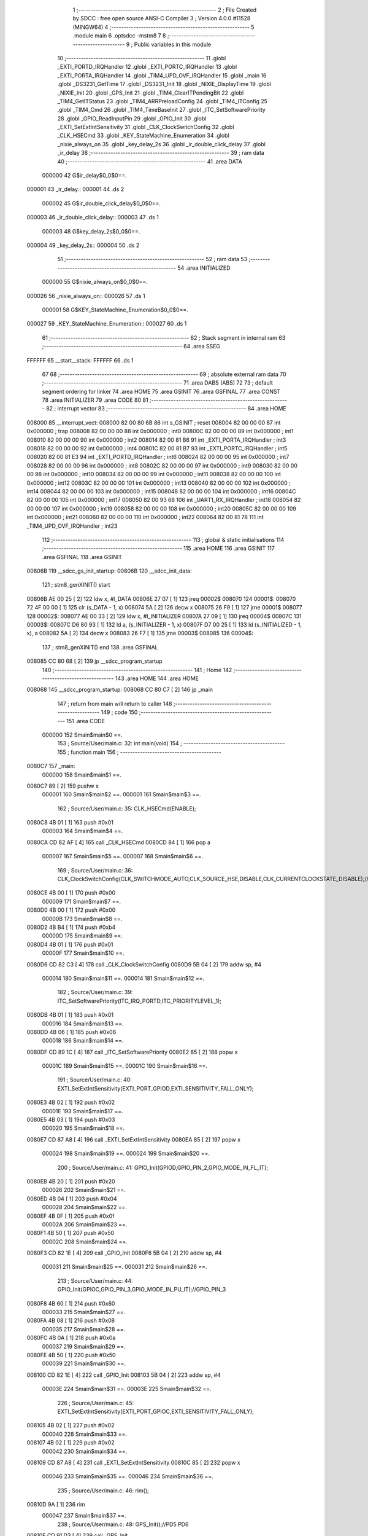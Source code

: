                                       1 ;--------------------------------------------------------
                                      2 ; File Created by SDCC : free open source ANSI-C Compiler
                                      3 ; Version 4.0.0 #11528 (MINGW64)
                                      4 ;--------------------------------------------------------
                                      5 	.module main
                                      6 	.optsdcc -mstm8
                                      7 	
                                      8 ;--------------------------------------------------------
                                      9 ; Public variables in this module
                                     10 ;--------------------------------------------------------
                                     11 	.globl _EXTI_PORTD_IRQHandler
                                     12 	.globl _EXTI_PORTC_IRQHandler
                                     13 	.globl _EXTI_PORTA_IRQHandler
                                     14 	.globl _TIM4_UPD_OVF_IRQHandler
                                     15 	.globl _main
                                     16 	.globl _DS3231_GetTime
                                     17 	.globl _DS3231_Init
                                     18 	.globl _NIXIE_DisplayTime
                                     19 	.globl _NIXIE_Init
                                     20 	.globl _GPS_Init
                                     21 	.globl _TIM4_ClearITPendingBit
                                     22 	.globl _TIM4_GetITStatus
                                     23 	.globl _TIM4_ARRPreloadConfig
                                     24 	.globl _TIM4_ITConfig
                                     25 	.globl _TIM4_Cmd
                                     26 	.globl _TIM4_TimeBaseInit
                                     27 	.globl _ITC_SetSoftwarePriority
                                     28 	.globl _GPIO_ReadInputPin
                                     29 	.globl _GPIO_Init
                                     30 	.globl _EXTI_SetExtIntSensitivity
                                     31 	.globl _CLK_ClockSwitchConfig
                                     32 	.globl _CLK_HSECmd
                                     33 	.globl _KEY_StateMachine_Enumeration
                                     34 	.globl _nixie_always_on
                                     35 	.globl _key_delay_2s
                                     36 	.globl _ir_double_click_delay
                                     37 	.globl _ir_delay
                                     38 ;--------------------------------------------------------
                                     39 ; ram data
                                     40 ;--------------------------------------------------------
                                     41 	.area DATA
                           000000    42 G$ir_delay$0_0$0==.
      000001                         43 _ir_delay::
      000001                         44 	.ds 2
                           000002    45 G$ir_double_click_delay$0_0$0==.
      000003                         46 _ir_double_click_delay::
      000003                         47 	.ds 1
                           000003    48 G$key_delay_2s$0_0$0==.
      000004                         49 _key_delay_2s::
      000004                         50 	.ds 2
                                     51 ;--------------------------------------------------------
                                     52 ; ram data
                                     53 ;--------------------------------------------------------
                                     54 	.area INITIALIZED
                           000000    55 G$nixie_always_on$0_0$0==.
      000026                         56 _nixie_always_on::
      000026                         57 	.ds 1
                           000001    58 G$KEY_StateMachine_Enumeration$0_0$0==.
      000027                         59 _KEY_StateMachine_Enumeration::
      000027                         60 	.ds 1
                                     61 ;--------------------------------------------------------
                                     62 ; Stack segment in internal ram 
                                     63 ;--------------------------------------------------------
                                     64 	.area	SSEG
      FFFFFF                         65 __start__stack:
      FFFFFF                         66 	.ds	1
                                     67 
                                     68 ;--------------------------------------------------------
                                     69 ; absolute external ram data
                                     70 ;--------------------------------------------------------
                                     71 	.area DABS (ABS)
                                     72 
                                     73 ; default segment ordering for linker
                                     74 	.area HOME
                                     75 	.area GSINIT
                                     76 	.area GSFINAL
                                     77 	.area CONST
                                     78 	.area INITIALIZER
                                     79 	.area CODE
                                     80 
                                     81 ;--------------------------------------------------------
                                     82 ; interrupt vector 
                                     83 ;--------------------------------------------------------
                                     84 	.area HOME
      008000                         85 __interrupt_vect:
      008000 82 00 80 6B             86 	int s_GSINIT ; reset
      008004 82 00 00 00             87 	int 0x000000 ; trap
      008008 82 00 00 00             88 	int 0x000000 ; int0
      00800C 82 00 00 00             89 	int 0x000000 ; int1
      008010 82 00 00 00             90 	int 0x000000 ; int2
      008014 82 00 81 B6             91 	int _EXTI_PORTA_IRQHandler ; int3
      008018 82 00 00 00             92 	int 0x000000 ; int4
      00801C 82 00 81 B7             93 	int _EXTI_PORTC_IRQHandler ; int5
      008020 82 00 81 E3             94 	int _EXTI_PORTD_IRQHandler ; int6
      008024 82 00 00 00             95 	int 0x000000 ; int7
      008028 82 00 00 00             96 	int 0x000000 ; int8
      00802C 82 00 00 00             97 	int 0x000000 ; int9
      008030 82 00 00 00             98 	int 0x000000 ; int10
      008034 82 00 00 00             99 	int 0x000000 ; int11
      008038 82 00 00 00            100 	int 0x000000 ; int12
      00803C 82 00 00 00            101 	int 0x000000 ; int13
      008040 82 00 00 00            102 	int 0x000000 ; int14
      008044 82 00 00 00            103 	int 0x000000 ; int15
      008048 82 00 00 00            104 	int 0x000000 ; int16
      00804C 82 00 00 00            105 	int 0x000000 ; int17
      008050 82 00 93 68            106 	int _UART1_RX_IRQHandler ; int18
      008054 82 00 00 00            107 	int 0x000000 ; int19
      008058 82 00 00 00            108 	int 0x000000 ; int20
      00805C 82 00 00 00            109 	int 0x000000 ; int21
      008060 82 00 00 00            110 	int 0x000000 ; int22
      008064 82 00 81 78            111 	int _TIM4_UPD_OVF_IRQHandler ; int23
                                    112 ;--------------------------------------------------------
                                    113 ; global & static initialisations
                                    114 ;--------------------------------------------------------
                                    115 	.area HOME
                                    116 	.area GSINIT
                                    117 	.area GSFINAL
                                    118 	.area GSINIT
      00806B                        119 __sdcc_gs_init_startup:
      00806B                        120 __sdcc_init_data:
                                    121 ; stm8_genXINIT() start
      00806B AE 00 25         [ 2]  122 	ldw x, #l_DATA
      00806E 27 07            [ 1]  123 	jreq	00002$
      008070                        124 00001$:
      008070 72 4F 00 00      [ 1]  125 	clr (s_DATA - 1, x)
      008074 5A               [ 2]  126 	decw x
      008075 26 F9            [ 1]  127 	jrne	00001$
      008077                        128 00002$:
      008077 AE 00 33         [ 2]  129 	ldw	x, #l_INITIALIZER
      00807A 27 09            [ 1]  130 	jreq	00004$
      00807C                        131 00003$:
      00807C D6 80 93         [ 1]  132 	ld	a, (s_INITIALIZER - 1, x)
      00807F D7 00 25         [ 1]  133 	ld	(s_INITIALIZED - 1, x), a
      008082 5A               [ 2]  134 	decw	x
      008083 26 F7            [ 1]  135 	jrne	00003$
      008085                        136 00004$:
                                    137 ; stm8_genXINIT() end
                                    138 	.area GSFINAL
      008085 CC 80 68         [ 2]  139 	jp	__sdcc_program_startup
                                    140 ;--------------------------------------------------------
                                    141 ; Home
                                    142 ;--------------------------------------------------------
                                    143 	.area HOME
                                    144 	.area HOME
      008068                        145 __sdcc_program_startup:
      008068 CC 80 C7         [ 2]  146 	jp	_main
                                    147 ;	return from main will return to caller
                                    148 ;--------------------------------------------------------
                                    149 ; code
                                    150 ;--------------------------------------------------------
                                    151 	.area CODE
                           000000   152 	Smain$main$0 ==.
                                    153 ;	Source/User/main.c: 32: int main(void)
                                    154 ;	-----------------------------------------
                                    155 ;	 function main
                                    156 ;	-----------------------------------------
      0080C7                        157 _main:
                           000000   158 	Smain$main$1 ==.
      0080C7 89               [ 2]  159 	pushw	x
                           000001   160 	Smain$main$2 ==.
                           000001   161 	Smain$main$3 ==.
                                    162 ;	Source/User/main.c: 35: CLK_HSECmd(ENABLE);
      0080C8 4B 01            [ 1]  163 	push	#0x01
                           000003   164 	Smain$main$4 ==.
      0080CA CD 82 AF         [ 4]  165 	call	_CLK_HSECmd
      0080CD 84               [ 1]  166 	pop	a
                           000007   167 	Smain$main$5 ==.
                           000007   168 	Smain$main$6 ==.
                                    169 ;	Source/User/main.c: 36: CLK_ClockSwitchConfig(CLK_SWITCHMODE_AUTO,CLK_SOURCE_HSE,DISABLE,CLK_CURRENTCLOCKSTATE_DISABLE);//8MHz
      0080CE 4B 00            [ 1]  170 	push	#0x00
                           000009   171 	Smain$main$7 ==.
      0080D0 4B 00            [ 1]  172 	push	#0x00
                           00000B   173 	Smain$main$8 ==.
      0080D2 4B B4            [ 1]  174 	push	#0xb4
                           00000D   175 	Smain$main$9 ==.
      0080D4 4B 01            [ 1]  176 	push	#0x01
                           00000F   177 	Smain$main$10 ==.
      0080D6 CD 82 C3         [ 4]  178 	call	_CLK_ClockSwitchConfig
      0080D9 5B 04            [ 2]  179 	addw	sp, #4
                           000014   180 	Smain$main$11 ==.
                           000014   181 	Smain$main$12 ==.
                                    182 ;	Source/User/main.c: 39: ITC_SetSoftwarePriority(ITC_IRQ_PORTD,ITC_PRIORITYLEVEL_1);
      0080DB 4B 01            [ 1]  183 	push	#0x01
                           000016   184 	Smain$main$13 ==.
      0080DD 4B 06            [ 1]  185 	push	#0x06
                           000018   186 	Smain$main$14 ==.
      0080DF CD 89 1C         [ 4]  187 	call	_ITC_SetSoftwarePriority
      0080E2 85               [ 2]  188 	popw	x
                           00001C   189 	Smain$main$15 ==.
                           00001C   190 	Smain$main$16 ==.
                                    191 ;	Source/User/main.c: 40: EXTI_SetExtIntSensitivity(EXTI_PORT_GPIOD,EXTI_SENSITIVITY_FALL_ONLY);
      0080E3 4B 02            [ 1]  192 	push	#0x02
                           00001E   193 	Smain$main$17 ==.
      0080E5 4B 03            [ 1]  194 	push	#0x03
                           000020   195 	Smain$main$18 ==.
      0080E7 CD 87 A8         [ 4]  196 	call	_EXTI_SetExtIntSensitivity
      0080EA 85               [ 2]  197 	popw	x
                           000024   198 	Smain$main$19 ==.
                           000024   199 	Smain$main$20 ==.
                                    200 ;	Source/User/main.c: 41: GPIO_Init(GPIOD,GPIO_PIN_2,GPIO_MODE_IN_FL_IT);
      0080EB 4B 20            [ 1]  201 	push	#0x20
                           000026   202 	Smain$main$21 ==.
      0080ED 4B 04            [ 1]  203 	push	#0x04
                           000028   204 	Smain$main$22 ==.
      0080EF 4B 0F            [ 1]  205 	push	#0x0f
                           00002A   206 	Smain$main$23 ==.
      0080F1 4B 50            [ 1]  207 	push	#0x50
                           00002C   208 	Smain$main$24 ==.
      0080F3 CD 82 1E         [ 4]  209 	call	_GPIO_Init
      0080F6 5B 04            [ 2]  210 	addw	sp, #4
                           000031   211 	Smain$main$25 ==.
                           000031   212 	Smain$main$26 ==.
                                    213 ;	Source/User/main.c: 44: GPIO_Init(GPIOC,GPIO_PIN_3,GPIO_MODE_IN_PU_IT);//GPIO_PIN_3
      0080F8 4B 60            [ 1]  214 	push	#0x60
                           000033   215 	Smain$main$27 ==.
      0080FA 4B 08            [ 1]  216 	push	#0x08
                           000035   217 	Smain$main$28 ==.
      0080FC 4B 0A            [ 1]  218 	push	#0x0a
                           000037   219 	Smain$main$29 ==.
      0080FE 4B 50            [ 1]  220 	push	#0x50
                           000039   221 	Smain$main$30 ==.
      008100 CD 82 1E         [ 4]  222 	call	_GPIO_Init
      008103 5B 04            [ 2]  223 	addw	sp, #4
                           00003E   224 	Smain$main$31 ==.
                           00003E   225 	Smain$main$32 ==.
                                    226 ;	Source/User/main.c: 45: EXTI_SetExtIntSensitivity(EXTI_PORT_GPIOC,EXTI_SENSITIVITY_FALL_ONLY);
      008105 4B 02            [ 1]  227 	push	#0x02
                           000040   228 	Smain$main$33 ==.
      008107 4B 02            [ 1]  229 	push	#0x02
                           000042   230 	Smain$main$34 ==.
      008109 CD 87 A8         [ 4]  231 	call	_EXTI_SetExtIntSensitivity
      00810C 85               [ 2]  232 	popw	x
                           000046   233 	Smain$main$35 ==.
                           000046   234 	Smain$main$36 ==.
                                    235 ;	Source/User/main.c: 46: rim();
      00810D 9A               [ 1]  236 	rim
                           000047   237 	Smain$main$37 ==.
                                    238 ;	Source/User/main.c: 48: GPS_Init();//PD5 PD6
      00810E CD 91 D3         [ 4]  239 	call	_GPS_Init
                           00004A   240 	Smain$main$38 ==.
                                    241 ;	Source/User/main.c: 50: NIXIE_Init();//PC5 PC6 PC7
      008111 CD 8C 90         [ 4]  242 	call	_NIXIE_Init
                           00004D   243 	Smain$main$39 ==.
                                    244 ;	Source/User/main.c: 51: ir_delay=DELAY_10S;
      008114 AE 09 C4         [ 2]  245 	ldw	x, #0x09c4
      008117 CF 00 01         [ 2]  246 	ldw	_ir_delay+0, x
                           000053   247 	Smain$main$40 ==.
                                    248 ;	Source/User/main.c: 53: DS3231_Init();
      00811A CD 8F 88         [ 4]  249 	call	_DS3231_Init
                           000056   250 	Smain$main$41 ==.
                                    251 ;	Source/User/main.c: 56: TIM4_TimeBaseInit(TIM4_PRESCALER_128,250);//4ms
      00811D 4B FA            [ 1]  252 	push	#0xfa
                           000058   253 	Smain$main$42 ==.
      00811F 4B 07            [ 1]  254 	push	#0x07
                           00005A   255 	Smain$main$43 ==.
      008121 CD 8A 08         [ 4]  256 	call	_TIM4_TimeBaseInit
      008124 85               [ 2]  257 	popw	x
                           00005E   258 	Smain$main$44 ==.
                           00005E   259 	Smain$main$45 ==.
                                    260 ;	Source/User/main.c: 57: TIM4_ITConfig(TIM4_IT_UPDATE,ENABLE);
      008125 4B 01            [ 1]  261 	push	#0x01
                           000060   262 	Smain$main$46 ==.
      008127 4B 01            [ 1]  263 	push	#0x01
                           000062   264 	Smain$main$47 ==.
      008129 CD 8A 29         [ 4]  265 	call	_TIM4_ITConfig
      00812C 85               [ 2]  266 	popw	x
                           000066   267 	Smain$main$48 ==.
                           000066   268 	Smain$main$49 ==.
                                    269 ;	Source/User/main.c: 58: TIM4_ARRPreloadConfig(ENABLE);
      00812D 4B 01            [ 1]  270 	push	#0x01
                           000068   271 	Smain$main$50 ==.
      00812F CD 8A 46         [ 4]  272 	call	_TIM4_ARRPreloadConfig
      008132 84               [ 1]  273 	pop	a
                           00006C   274 	Smain$main$51 ==.
                           00006C   275 	Smain$main$52 ==.
                                    276 ;	Source/User/main.c: 59: ITC_SetSoftwarePriority(ITC_IRQ_TIM4_OVF,ITC_PRIORITYLEVEL_1);
      008133 4B 01            [ 1]  277 	push	#0x01
                           00006E   278 	Smain$main$53 ==.
      008135 4B 17            [ 1]  279 	push	#0x17
                           000070   280 	Smain$main$54 ==.
      008137 CD 89 1C         [ 4]  281 	call	_ITC_SetSoftwarePriority
      00813A 85               [ 2]  282 	popw	x
                           000074   283 	Smain$main$55 ==.
                           000074   284 	Smain$main$56 ==.
                                    285 ;	Source/User/main.c: 60: TIM4_Cmd(ENABLE);
      00813B 4B 01            [ 1]  286 	push	#0x01
                           000076   287 	Smain$main$57 ==.
      00813D CD 8A 15         [ 4]  288 	call	_TIM4_Cmd
      008140 84               [ 1]  289 	pop	a
                           00007A   290 	Smain$main$58 ==.
                           00007A   291 	Smain$main$59 ==.
                                    292 ;	Source/User/main.c: 65: while(1)
      008141                        293 00105$:
                           00007A   294 	Smain$main$60 ==.
                           00007A   295 	Smain$main$61 ==.
                                    296 ;	Source/User/main.c: 69: NIXIE_DisplayTime(DS3231_TimeSturcture.hours,DS3231_TimeSturcture.minutes);
      008141 AE 00 07         [ 2]  297 	ldw	x, #(_DS3231_TimeSturcture + 0)+1
      008144 1F 01            [ 2]  298 	ldw	(0x01, sp), x
      008146 F6               [ 1]  299 	ld	a, (x)
      008147 97               [ 1]  300 	ld	xl, a
      008148 C6 00 08         [ 1]  301 	ld	a, _DS3231_TimeSturcture+2
      00814B 89               [ 2]  302 	pushw	x
                           000085   303 	Smain$main$62 ==.
      00814C 5B 01            [ 2]  304 	addw	sp, #1
                           000087   305 	Smain$main$63 ==.
      00814E 88               [ 1]  306 	push	a
                           000088   307 	Smain$main$64 ==.
      00814F CD 8D B3         [ 4]  308 	call	_NIXIE_DisplayTime
      008152 85               [ 2]  309 	popw	x
                           00008C   310 	Smain$main$65 ==.
                           00008C   311 	Smain$main$66 ==.
                                    312 ;	Source/User/main.c: 70: DS3231_GetTime();
      008153 CD 8F 8C         [ 4]  313 	call	_DS3231_GetTime
                           00008F   314 	Smain$main$67 ==.
                                    315 ;	Source/User/main.c: 72: if((DS3231_TimeSturcture.minutes%10==0)&&(DS3231_TimeSturcture.seconds==0))
      008156 1E 01            [ 2]  316 	ldw	x, (0x01, sp)
      008158 F6               [ 1]  317 	ld	a, (x)
      008159 5F               [ 1]  318 	clrw	x
      00815A 97               [ 1]  319 	ld	xl, a
                           000094   320 	Smain$main$68 ==.
      00815B 4B 0A            [ 1]  321 	push	#0x0a
                           000096   322 	Smain$main$69 ==.
      00815D 4B 00            [ 1]  323 	push	#0x00
                           000098   324 	Smain$main$70 ==.
      00815F 89               [ 2]  325 	pushw	x
                           000099   326 	Smain$main$71 ==.
      008160 CD 96 31         [ 4]  327 	call	__modsint
      008163 5B 04            [ 2]  328 	addw	sp, #4
                           00009E   329 	Smain$main$72 ==.
      008165 5D               [ 2]  330 	tnzw	x
      008166 26 D9            [ 1]  331 	jrne	00105$
      008168 C6 00 06         [ 1]  332 	ld	a, _DS3231_TimeSturcture+0
      00816B 26 D4            [ 1]  333 	jrne	00105$
                           0000A6   334 	Smain$main$73 ==.
                                    335 ;	Source/User/main.c: 73: ir_delay=DELAY_10S;
      00816D AE 09 C4         [ 2]  336 	ldw	x, #0x09c4
      008170 CF 00 01         [ 2]  337 	ldw	_ir_delay+0, x
      008173 20 CC            [ 2]  338 	jra	00105$
                           0000AE   339 	Smain$main$74 ==.
                                    340 ;	Source/User/main.c: 76: }
      008175 5B 02            [ 2]  341 	addw	sp, #2
                           0000B0   342 	Smain$main$75 ==.
                           0000B0   343 	Smain$main$76 ==.
                           0000B0   344 	XG$main$0$0 ==.
      008177 81               [ 4]  345 	ret
                           0000B1   346 	Smain$main$77 ==.
                           0000B1   347 	Smain$TIM4_UPD_OVF_IRQHandler$78 ==.
                                    348 ;	Source/User/main.c: 85: void TIM4_UPD_OVF_IRQHandler(void) __interrupt(23)
                                    349 ;	-----------------------------------------
                                    350 ;	 function TIM4_UPD_OVF_IRQHandler
                                    351 ;	-----------------------------------------
      008178                        352 _TIM4_UPD_OVF_IRQHandler:
      008178 62               [ 2]  353 	div	x, a
                           0000B2   354 	Smain$TIM4_UPD_OVF_IRQHandler$79 ==.
                           0000B2   355 	Smain$TIM4_UPD_OVF_IRQHandler$80 ==.
                                    356 ;	Source/User/main.c: 88: if(TIM4_GetITStatus(TIM4_IT_UPDATE)==SET)
      008179 4B 01            [ 1]  357 	push	#0x01
                           0000B4   358 	Smain$TIM4_UPD_OVF_IRQHandler$81 ==.
      00817B CD 8A 5A         [ 4]  359 	call	_TIM4_GetITStatus
      00817E 5B 01            [ 2]  360 	addw	sp, #1
                           0000B9   361 	Smain$TIM4_UPD_OVF_IRQHandler$82 ==.
      008180 4A               [ 1]  362 	dec	a
      008181 27 03            [ 1]  363 	jreq	00139$
      008183 CC 81 B5         [ 2]  364 	jp	00110$
      008186                        365 00139$:
                           0000BF   366 	Smain$TIM4_UPD_OVF_IRQHandler$83 ==.
                           0000BF   367 	Smain$TIM4_UPD_OVF_IRQHandler$84 ==.
                           0000BF   368 	Smain$TIM4_UPD_OVF_IRQHandler$85 ==.
                                    369 ;	Source/User/main.c: 99: if(ir_double_click_delay>0)//双击计时
      008186 72 5D 00 03      [ 1]  370 	tnz	_ir_double_click_delay+0
      00818A 27 04            [ 1]  371 	jreq	00102$
                           0000C5   372 	Smain$TIM4_UPD_OVF_IRQHandler$86 ==.
                                    373 ;	Source/User/main.c: 100: --ir_double_click_delay;
      00818C 72 5A 00 03      [ 1]  374 	dec	_ir_double_click_delay+0
      008190                        375 00102$:
                           0000C9   376 	Smain$TIM4_UPD_OVF_IRQHandler$87 ==.
                                    377 ;	Source/User/main.c: 106: if(ir_delay>0)
      008190 CE 00 01         [ 2]  378 	ldw	x, _ir_delay+0
      008193 27 0B            [ 1]  379 	jreq	00104$
                           0000CE   380 	Smain$TIM4_UPD_OVF_IRQHandler$88 ==.
                           0000CE   381 	Smain$TIM4_UPD_OVF_IRQHandler$89 ==.
                                    382 ;	Source/User/main.c: 108: --ir_delay;
      008195 CE 00 01         [ 2]  383 	ldw	x, _ir_delay+0
      008198 5A               [ 2]  384 	decw	x
      008199 CF 00 01         [ 2]  385 	ldw	_ir_delay+0, x
                           0000D5   386 	Smain$TIM4_UPD_OVF_IRQHandler$90 ==.
                                    387 ;	Source/User/main.c: 109: tube_state=ENABLE;
      00819C 35 01 00 28      [ 1]  388 	mov	_tube_state+0, #0x01
                           0000D9   389 	Smain$TIM4_UPD_OVF_IRQHandler$91 ==.
      0081A0                        390 00104$:
                           0000D9   391 	Smain$TIM4_UPD_OVF_IRQHandler$92 ==.
                                    392 ;	Source/User/main.c: 111: if((ir_delay==0)&&(nixie_always_on==RESET))
      0081A0 CE 00 01         [ 2]  393 	ldw	x, _ir_delay+0
      0081A3 26 0A            [ 1]  394 	jrne	00106$
      0081A5 72 5D 00 26      [ 1]  395 	tnz	_nixie_always_on+0
      0081A9 26 04            [ 1]  396 	jrne	00106$
                           0000E4   397 	Smain$TIM4_UPD_OVF_IRQHandler$93 ==.
                           0000E4   398 	Smain$TIM4_UPD_OVF_IRQHandler$94 ==.
                                    399 ;	Source/User/main.c: 114: tube_state=DISABLE;
      0081AB 72 5F 00 28      [ 1]  400 	clr	_tube_state+0
                           0000E8   401 	Smain$TIM4_UPD_OVF_IRQHandler$95 ==.
      0081AF                        402 00106$:
                           0000E8   403 	Smain$TIM4_UPD_OVF_IRQHandler$96 ==.
                                    404 ;	Source/User/main.c: 117: TIM4_ClearITPendingBit(TIM4_IT_UPDATE);
      0081AF 4B 01            [ 1]  405 	push	#0x01
                           0000EA   406 	Smain$TIM4_UPD_OVF_IRQHandler$97 ==.
      0081B1 CD 8A 76         [ 4]  407 	call	_TIM4_ClearITPendingBit
      0081B4 84               [ 1]  408 	pop	a
                           0000EE   409 	Smain$TIM4_UPD_OVF_IRQHandler$98 ==.
                           0000EE   410 	Smain$TIM4_UPD_OVF_IRQHandler$99 ==.
      0081B5                        411 00110$:
                           0000EE   412 	Smain$TIM4_UPD_OVF_IRQHandler$100 ==.
                                    413 ;	Source/User/main.c: 119: }
                           0000EE   414 	Smain$TIM4_UPD_OVF_IRQHandler$101 ==.
                           0000EE   415 	XG$TIM4_UPD_OVF_IRQHandler$0$0 ==.
      0081B5 80               [11]  416 	iret
                           0000EF   417 	Smain$TIM4_UPD_OVF_IRQHandler$102 ==.
                           0000EF   418 	Smain$EXTI_PORTA_IRQHandler$103 ==.
                                    419 ;	Source/User/main.c: 126: void EXTI_PORTA_IRQHandler(void) __interrupt(3)
                                    420 ;	-----------------------------------------
                                    421 ;	 function EXTI_PORTA_IRQHandler
                                    422 ;	-----------------------------------------
      0081B6                        423 _EXTI_PORTA_IRQHandler:
                           0000EF   424 	Smain$EXTI_PORTA_IRQHandler$104 ==.
                           0000EF   425 	Smain$EXTI_PORTA_IRQHandler$105 ==.
                                    426 ;	Source/User/main.c: 175: }
                           0000EF   427 	Smain$EXTI_PORTA_IRQHandler$106 ==.
                           0000EF   428 	XG$EXTI_PORTA_IRQHandler$0$0 ==.
      0081B6 80               [11]  429 	iret
                           0000F0   430 	Smain$EXTI_PORTA_IRQHandler$107 ==.
                           0000F0   431 	Smain$EXTI_PORTC_IRQHandler$108 ==.
                                    432 ;	Source/User/main.c: 182: void EXTI_PORTC_IRQHandler(void) __interrupt(5)
                                    433 ;	-----------------------------------------
                                    434 ;	 function EXTI_PORTC_IRQHandler
                                    435 ;	-----------------------------------------
      0081B7                        436 _EXTI_PORTC_IRQHandler:
      0081B7 62               [ 2]  437 	div	x, a
                           0000F1   438 	Smain$EXTI_PORTC_IRQHandler$109 ==.
                           0000F1   439 	Smain$EXTI_PORTC_IRQHandler$110 ==.
                                    440 ;	Source/User/main.c: 184: if(GPIO_ReadInputPin(GPIOC,GPIO_PIN_3)==RESET)
      0081B8 4B 08            [ 1]  441 	push	#0x08
                           0000F3   442 	Smain$EXTI_PORTC_IRQHandler$111 ==.
      0081BA 4B 0A            [ 1]  443 	push	#0x0a
                           0000F5   444 	Smain$EXTI_PORTC_IRQHandler$112 ==.
      0081BC 4B 50            [ 1]  445 	push	#0x50
                           0000F7   446 	Smain$EXTI_PORTC_IRQHandler$113 ==.
      0081BE CD 82 A8         [ 4]  447 	call	_GPIO_ReadInputPin
      0081C1 5B 03            [ 2]  448 	addw	sp, #3
                           0000FC   449 	Smain$EXTI_PORTC_IRQHandler$114 ==.
      0081C3 4D               [ 1]  450 	tnz	a
      0081C4 26 08            [ 1]  451 	jrne	00104$
                           0000FF   452 	Smain$EXTI_PORTC_IRQHandler$115 ==.
                           0000FF   453 	Smain$EXTI_PORTC_IRQHandler$116 ==.
                                    454 ;	Source/User/main.c: 187: key_delay_2s=DELAY_2S;
      0081C6 AE 01 F4         [ 2]  455 	ldw	x, #0x01f4
      0081C9 CF 00 04         [ 2]  456 	ldw	_key_delay_2s+0, x
                           000105   457 	Smain$EXTI_PORTC_IRQHandler$117 ==.
      0081CC 20 14            [ 2]  458 	jra	00106$
      0081CE                        459 00104$:
                           000107   460 	Smain$EXTI_PORTC_IRQHandler$118 ==.
                                    461 ;	Source/User/main.c: 189: else if(GPIO_ReadInputPin(GPIOC,GPIO_PIN_4)==RESET)
      0081CE 4B 10            [ 1]  462 	push	#0x10
                           000109   463 	Smain$EXTI_PORTC_IRQHandler$119 ==.
      0081D0 4B 0A            [ 1]  464 	push	#0x0a
                           00010B   465 	Smain$EXTI_PORTC_IRQHandler$120 ==.
      0081D2 4B 50            [ 1]  466 	push	#0x50
                           00010D   467 	Smain$EXTI_PORTC_IRQHandler$121 ==.
      0081D4 CD 82 A8         [ 4]  468 	call	_GPIO_ReadInputPin
      0081D7 5B 03            [ 2]  469 	addw	sp, #3
                           000112   470 	Smain$EXTI_PORTC_IRQHandler$122 ==.
      0081D9 4D               [ 1]  471 	tnz	a
      0081DA 26 06            [ 1]  472 	jrne	00106$
                           000115   473 	Smain$EXTI_PORTC_IRQHandler$123 ==.
                           000115   474 	Smain$EXTI_PORTC_IRQHandler$124 ==.
                                    475 ;	Source/User/main.c: 192: key_delay_2s=DELAY_2S;
      0081DC AE 01 F4         [ 2]  476 	ldw	x, #0x01f4
      0081DF CF 00 04         [ 2]  477 	ldw	_key_delay_2s+0, x
                           00011B   478 	Smain$EXTI_PORTC_IRQHandler$125 ==.
      0081E2                        479 00106$:
                           00011B   480 	Smain$EXTI_PORTC_IRQHandler$126 ==.
                                    481 ;	Source/User/main.c: 194: }
                           00011B   482 	Smain$EXTI_PORTC_IRQHandler$127 ==.
                           00011B   483 	XG$EXTI_PORTC_IRQHandler$0$0 ==.
      0081E2 80               [11]  484 	iret
                           00011C   485 	Smain$EXTI_PORTC_IRQHandler$128 ==.
                           00011C   486 	Smain$EXTI_PORTD_IRQHandler$129 ==.
                                    487 ;	Source/User/main.c: 201: void EXTI_PORTD_IRQHandler(void) __interrupt(6)
                                    488 ;	-----------------------------------------
                                    489 ;	 function EXTI_PORTD_IRQHandler
                                    490 ;	-----------------------------------------
      0081E3                        491 _EXTI_PORTD_IRQHandler:
      0081E3 62               [ 2]  492 	div	x, a
                           00011D   493 	Smain$EXTI_PORTD_IRQHandler$130 ==.
                           00011D   494 	Smain$EXTI_PORTD_IRQHandler$131 ==.
                                    495 ;	Source/User/main.c: 203: if(GPIO_ReadInputPin(GPIOD,GPIO_PIN_2)==RESET)
      0081E4 4B 04            [ 1]  496 	push	#0x04
                           00011F   497 	Smain$EXTI_PORTD_IRQHandler$132 ==.
      0081E6 4B 0F            [ 1]  498 	push	#0x0f
                           000121   499 	Smain$EXTI_PORTD_IRQHandler$133 ==.
      0081E8 4B 50            [ 1]  500 	push	#0x50
                           000123   501 	Smain$EXTI_PORTD_IRQHandler$134 ==.
      0081EA CD 82 A8         [ 4]  502 	call	_GPIO_ReadInputPin
      0081ED 5B 03            [ 2]  503 	addw	sp, #3
                           000128   504 	Smain$EXTI_PORTD_IRQHandler$135 ==.
      0081EF 4D               [ 1]  505 	tnz	a
      0081F0 26 20            [ 1]  506 	jrne	00107$
                           00012B   507 	Smain$EXTI_PORTD_IRQHandler$136 ==.
                           00012B   508 	Smain$EXTI_PORTD_IRQHandler$137 ==.
                                    509 ;	Source/User/main.c: 206: tube_state=ENABLE;
      0081F2 35 01 00 28      [ 1]  510 	mov	_tube_state+0, #0x01
                           00012F   511 	Smain$EXTI_PORTD_IRQHandler$138 ==.
                                    512 ;	Source/User/main.c: 208: ir_delay=DELAY_10S;
      0081F6 AE 09 C4         [ 2]  513 	ldw	x, #0x09c4
      0081F9 CF 00 01         [ 2]  514 	ldw	_ir_delay+0, x
                           000135   515 	Smain$EXTI_PORTD_IRQHandler$139 ==.
                                    516 ;	Source/User/main.c: 209: if(ir_double_click_delay>0)//相当于20ms内又触发了红外
      0081FC 72 5D 00 03      [ 1]  517 	tnz	_ir_double_click_delay+0
      008200 27 0A            [ 1]  518 	jreq	00102$
                           00013B   519 	Smain$EXTI_PORTD_IRQHandler$140 ==.
                           00013B   520 	Smain$EXTI_PORTD_IRQHandler$141 ==.
                                    521 ;	Source/User/main.c: 211: nixie_always_on=~nixie_always_on;
      008202 72 53 00 26      [ 1]  522 	cpl	_nixie_always_on+0
                           00013F   523 	Smain$EXTI_PORTD_IRQHandler$142 ==.
                                    524 ;	Source/User/main.c: 212: ir_double_click_delay=0;
      008206 72 5F 00 03      [ 1]  525 	clr	_ir_double_click_delay+0
                           000143   526 	Smain$EXTI_PORTD_IRQHandler$143 ==.
      00820A 20 11            [ 2]  527 	jra	00109$
      00820C                        528 00102$:
                           000145   529 	Smain$EXTI_PORTD_IRQHandler$144 ==.
                                    530 ;	Source/User/main.c: 215: ir_double_click_delay=DELAY_2S;
      00820C 35 F4 00 03      [ 1]  531 	mov	_ir_double_click_delay+0, #0xf4
                           000149   532 	Smain$EXTI_PORTD_IRQHandler$145 ==.
      008210 20 0B            [ 2]  533 	jra	00109$
      008212                        534 00107$:
                           00014B   535 	Smain$EXTI_PORTD_IRQHandler$146 ==.
                                    536 ;	Source/User/main.c: 217: else if(GPIO_ReadInputPin(GPIOD,GPIO_PIN_3)==RESET)//key1
      008212 4B 08            [ 1]  537 	push	#0x08
                           00014D   538 	Smain$EXTI_PORTD_IRQHandler$147 ==.
      008214 4B 0F            [ 1]  539 	push	#0x0f
                           00014F   540 	Smain$EXTI_PORTD_IRQHandler$148 ==.
      008216 4B 50            [ 1]  541 	push	#0x50
                           000151   542 	Smain$EXTI_PORTD_IRQHandler$149 ==.
      008218 CD 82 A8         [ 4]  543 	call	_GPIO_ReadInputPin
      00821B 5B 03            [ 2]  544 	addw	sp, #3
                           000156   545 	Smain$EXTI_PORTD_IRQHandler$150 ==.
      00821D                        546 00109$:
                           000156   547 	Smain$EXTI_PORTD_IRQHandler$151 ==.
                                    548 ;	Source/User/main.c: 244: }
                           000156   549 	Smain$EXTI_PORTD_IRQHandler$152 ==.
                           000156   550 	XG$EXTI_PORTD_IRQHandler$0$0 ==.
      00821D 80               [11]  551 	iret
                           000157   552 	Smain$EXTI_PORTD_IRQHandler$153 ==.
                                    553 	.area CODE
                                    554 	.area CONST
                                    555 	.area INITIALIZER
                           000000   556 Fmain$__xinit_nixie_always_on$0_0$0 == .
      008094                        557 __xinit__nixie_always_on:
      008094 00                     558 	.db #0x00	; 0
                           000001   559 Fmain$__xinit_KEY_StateMachine_Enumeration$0_0$0 == .
      008095                        560 __xinit__KEY_StateMachine_Enumeration:
      008095 00                     561 	.db #0x00	; 0
                                    562 	.area CABS (ABS)
                                    563 
                                    564 	.area .debug_line (NOLOAD)
      000000 00 00 01 ED            565 	.dw	0,Ldebug_line_end-Ldebug_line_start
      000004                        566 Ldebug_line_start:
      000004 00 02                  567 	.dw	2
      000006 00 00 00 73            568 	.dw	0,Ldebug_line_stmt-6-Ldebug_line_start
      00000A 01                     569 	.db	1
      00000B 01                     570 	.db	1
      00000C FB                     571 	.db	-5
      00000D 0F                     572 	.db	15
      00000E 0A                     573 	.db	10
      00000F 00                     574 	.db	0
      000010 01                     575 	.db	1
      000011 01                     576 	.db	1
      000012 01                     577 	.db	1
      000013 01                     578 	.db	1
      000014 00                     579 	.db	0
      000015 00                     580 	.db	0
      000016 00                     581 	.db	0
      000017 01                     582 	.db	1
      000018 43 3A 5C 50 72 6F 67   583 	.ascii "C:\Program Files\SDCC\bin\..\include\stm8"
             72 61 6D 20 46 69 6C
             65 73 5C 53 44 43 43
             08 69 6E 5C 2E 2E 5C
             69 6E 63 6C 75 64 65
             5C 73 74 6D 38
      000040 00                     584 	.db	0
      000041 43 3A 5C 50 72 6F 67   585 	.ascii "C:\Program Files\SDCC\bin\..\include"
             72 61 6D 20 46 69 6C
             65 73 5C 53 44 43 43
             08 69 6E 5C 2E 2E 5C
             69 6E 63 6C 75 64 65
      000064 00                     586 	.db	0
      000065 00                     587 	.db	0
      000066 53 6F 75 72 63 65 2F   588 	.ascii "Source/User/main.c"
             55 73 65 72 2F 6D 61
             69 6E 2E 63
      000078 00                     589 	.db	0
      000079 00                     590 	.uleb128	0
      00007A 00                     591 	.uleb128	0
      00007B 00                     592 	.uleb128	0
      00007C 00                     593 	.db	0
      00007D                        594 Ldebug_line_stmt:
      00007D 00                     595 	.db	0
      00007E 05                     596 	.uleb128	5
      00007F 02                     597 	.db	2
      000080 00 00 80 C7            598 	.dw	0,(Smain$main$0)
      000084 03                     599 	.db	3
      000085 1F                     600 	.sleb128	31
      000086 01                     601 	.db	1
      000087 09                     602 	.db	9
      000088 00 01                  603 	.dw	Smain$main$3-Smain$main$0
      00008A 03                     604 	.db	3
      00008B 03                     605 	.sleb128	3
      00008C 01                     606 	.db	1
      00008D 09                     607 	.db	9
      00008E 00 06                  608 	.dw	Smain$main$6-Smain$main$3
      000090 03                     609 	.db	3
      000091 01                     610 	.sleb128	1
      000092 01                     611 	.db	1
      000093 09                     612 	.db	9
      000094 00 0D                  613 	.dw	Smain$main$12-Smain$main$6
      000096 03                     614 	.db	3
      000097 03                     615 	.sleb128	3
      000098 01                     616 	.db	1
      000099 09                     617 	.db	9
      00009A 00 08                  618 	.dw	Smain$main$16-Smain$main$12
      00009C 03                     619 	.db	3
      00009D 01                     620 	.sleb128	1
      00009E 01                     621 	.db	1
      00009F 09                     622 	.db	9
      0000A0 00 08                  623 	.dw	Smain$main$20-Smain$main$16
      0000A2 03                     624 	.db	3
      0000A3 01                     625 	.sleb128	1
      0000A4 01                     626 	.db	1
      0000A5 09                     627 	.db	9
      0000A6 00 0D                  628 	.dw	Smain$main$26-Smain$main$20
      0000A8 03                     629 	.db	3
      0000A9 03                     630 	.sleb128	3
      0000AA 01                     631 	.db	1
      0000AB 09                     632 	.db	9
      0000AC 00 0D                  633 	.dw	Smain$main$32-Smain$main$26
      0000AE 03                     634 	.db	3
      0000AF 01                     635 	.sleb128	1
      0000B0 01                     636 	.db	1
      0000B1 09                     637 	.db	9
      0000B2 00 08                  638 	.dw	Smain$main$36-Smain$main$32
      0000B4 03                     639 	.db	3
      0000B5 01                     640 	.sleb128	1
      0000B6 01                     641 	.db	1
      0000B7 09                     642 	.db	9
      0000B8 00 01                  643 	.dw	Smain$main$37-Smain$main$36
      0000BA 03                     644 	.db	3
      0000BB 02                     645 	.sleb128	2
      0000BC 01                     646 	.db	1
      0000BD 09                     647 	.db	9
      0000BE 00 03                  648 	.dw	Smain$main$38-Smain$main$37
      0000C0 03                     649 	.db	3
      0000C1 02                     650 	.sleb128	2
      0000C2 01                     651 	.db	1
      0000C3 09                     652 	.db	9
      0000C4 00 03                  653 	.dw	Smain$main$39-Smain$main$38
      0000C6 03                     654 	.db	3
      0000C7 01                     655 	.sleb128	1
      0000C8 01                     656 	.db	1
      0000C9 09                     657 	.db	9
      0000CA 00 06                  658 	.dw	Smain$main$40-Smain$main$39
      0000CC 03                     659 	.db	3
      0000CD 02                     660 	.sleb128	2
      0000CE 01                     661 	.db	1
      0000CF 09                     662 	.db	9
      0000D0 00 03                  663 	.dw	Smain$main$41-Smain$main$40
      0000D2 03                     664 	.db	3
      0000D3 03                     665 	.sleb128	3
      0000D4 01                     666 	.db	1
      0000D5 09                     667 	.db	9
      0000D6 00 08                  668 	.dw	Smain$main$45-Smain$main$41
      0000D8 03                     669 	.db	3
      0000D9 01                     670 	.sleb128	1
      0000DA 01                     671 	.db	1
      0000DB 09                     672 	.db	9
      0000DC 00 08                  673 	.dw	Smain$main$49-Smain$main$45
      0000DE 03                     674 	.db	3
      0000DF 01                     675 	.sleb128	1
      0000E0 01                     676 	.db	1
      0000E1 09                     677 	.db	9
      0000E2 00 06                  678 	.dw	Smain$main$52-Smain$main$49
      0000E4 03                     679 	.db	3
      0000E5 01                     680 	.sleb128	1
      0000E6 01                     681 	.db	1
      0000E7 09                     682 	.db	9
      0000E8 00 08                  683 	.dw	Smain$main$56-Smain$main$52
      0000EA 03                     684 	.db	3
      0000EB 01                     685 	.sleb128	1
      0000EC 01                     686 	.db	1
      0000ED 09                     687 	.db	9
      0000EE 00 06                  688 	.dw	Smain$main$59-Smain$main$56
      0000F0 03                     689 	.db	3
      0000F1 05                     690 	.sleb128	5
      0000F2 01                     691 	.db	1
      0000F3 09                     692 	.db	9
      0000F4 00 00                  693 	.dw	Smain$main$61-Smain$main$59
      0000F6 03                     694 	.db	3
      0000F7 04                     695 	.sleb128	4
      0000F8 01                     696 	.db	1
      0000F9 09                     697 	.db	9
      0000FA 00 12                  698 	.dw	Smain$main$66-Smain$main$61
      0000FC 03                     699 	.db	3
      0000FD 01                     700 	.sleb128	1
      0000FE 01                     701 	.db	1
      0000FF 09                     702 	.db	9
      000100 00 03                  703 	.dw	Smain$main$67-Smain$main$66
      000102 03                     704 	.db	3
      000103 02                     705 	.sleb128	2
      000104 01                     706 	.db	1
      000105 09                     707 	.db	9
      000106 00 17                  708 	.dw	Smain$main$73-Smain$main$67
      000108 03                     709 	.db	3
      000109 01                     710 	.sleb128	1
      00010A 01                     711 	.db	1
      00010B 09                     712 	.db	9
      00010C 00 08                  713 	.dw	Smain$main$74-Smain$main$73
      00010E 03                     714 	.db	3
      00010F 03                     715 	.sleb128	3
      000110 01                     716 	.db	1
      000111 09                     717 	.db	9
      000112 00 03                  718 	.dw	1+Smain$main$76-Smain$main$74
      000114 00                     719 	.db	0
      000115 01                     720 	.uleb128	1
      000116 01                     721 	.db	1
      000117 00                     722 	.db	0
      000118 05                     723 	.uleb128	5
      000119 02                     724 	.db	2
      00011A 00 00 81 78            725 	.dw	0,(Smain$TIM4_UPD_OVF_IRQHandler$78)
      00011E 03                     726 	.db	3
      00011F D4 00                  727 	.sleb128	84
      000121 01                     728 	.db	1
      000122 09                     729 	.db	9
      000123 00 01                  730 	.dw	Smain$TIM4_UPD_OVF_IRQHandler$80-Smain$TIM4_UPD_OVF_IRQHandler$78
      000125 03                     731 	.db	3
      000126 03                     732 	.sleb128	3
      000127 01                     733 	.db	1
      000128 09                     734 	.db	9
      000129 00 0D                  735 	.dw	Smain$TIM4_UPD_OVF_IRQHandler$85-Smain$TIM4_UPD_OVF_IRQHandler$80
      00012B 03                     736 	.db	3
      00012C 0B                     737 	.sleb128	11
      00012D 01                     738 	.db	1
      00012E 09                     739 	.db	9
      00012F 00 06                  740 	.dw	Smain$TIM4_UPD_OVF_IRQHandler$86-Smain$TIM4_UPD_OVF_IRQHandler$85
      000131 03                     741 	.db	3
      000132 01                     742 	.sleb128	1
      000133 01                     743 	.db	1
      000134 09                     744 	.db	9
      000135 00 04                  745 	.dw	Smain$TIM4_UPD_OVF_IRQHandler$87-Smain$TIM4_UPD_OVF_IRQHandler$86
      000137 03                     746 	.db	3
      000138 06                     747 	.sleb128	6
      000139 01                     748 	.db	1
      00013A 09                     749 	.db	9
      00013B 00 05                  750 	.dw	Smain$TIM4_UPD_OVF_IRQHandler$89-Smain$TIM4_UPD_OVF_IRQHandler$87
      00013D 03                     751 	.db	3
      00013E 02                     752 	.sleb128	2
      00013F 01                     753 	.db	1
      000140 09                     754 	.db	9
      000141 00 07                  755 	.dw	Smain$TIM4_UPD_OVF_IRQHandler$90-Smain$TIM4_UPD_OVF_IRQHandler$89
      000143 03                     756 	.db	3
      000144 01                     757 	.sleb128	1
      000145 01                     758 	.db	1
      000146 09                     759 	.db	9
      000147 00 04                  760 	.dw	Smain$TIM4_UPD_OVF_IRQHandler$92-Smain$TIM4_UPD_OVF_IRQHandler$90
      000149 03                     761 	.db	3
      00014A 02                     762 	.sleb128	2
      00014B 01                     763 	.db	1
      00014C 09                     764 	.db	9
      00014D 00 0B                  765 	.dw	Smain$TIM4_UPD_OVF_IRQHandler$94-Smain$TIM4_UPD_OVF_IRQHandler$92
      00014F 03                     766 	.db	3
      000150 03                     767 	.sleb128	3
      000151 01                     768 	.db	1
      000152 09                     769 	.db	9
      000153 00 04                  770 	.dw	Smain$TIM4_UPD_OVF_IRQHandler$96-Smain$TIM4_UPD_OVF_IRQHandler$94
      000155 03                     771 	.db	3
      000156 03                     772 	.sleb128	3
      000157 01                     773 	.db	1
      000158 09                     774 	.db	9
      000159 00 06                  775 	.dw	Smain$TIM4_UPD_OVF_IRQHandler$100-Smain$TIM4_UPD_OVF_IRQHandler$96
      00015B 03                     776 	.db	3
      00015C 02                     777 	.sleb128	2
      00015D 01                     778 	.db	1
      00015E 09                     779 	.db	9
      00015F 00 01                  780 	.dw	1+Smain$TIM4_UPD_OVF_IRQHandler$101-Smain$TIM4_UPD_OVF_IRQHandler$100
      000161 00                     781 	.db	0
      000162 01                     782 	.uleb128	1
      000163 01                     783 	.db	1
      000164 00                     784 	.db	0
      000165 05                     785 	.uleb128	5
      000166 02                     786 	.db	2
      000167 00 00 81 B6            787 	.dw	0,(Smain$EXTI_PORTA_IRQHandler$103)
      00016B 03                     788 	.db	3
      00016C FD 00                  789 	.sleb128	125
      00016E 01                     790 	.db	1
      00016F 09                     791 	.db	9
      000170 00 00                  792 	.dw	Smain$EXTI_PORTA_IRQHandler$105-Smain$EXTI_PORTA_IRQHandler$103
      000172 03                     793 	.db	3
      000173 31                     794 	.sleb128	49
      000174 01                     795 	.db	1
      000175 09                     796 	.db	9
      000176 00 01                  797 	.dw	1+Smain$EXTI_PORTA_IRQHandler$106-Smain$EXTI_PORTA_IRQHandler$105
      000178 00                     798 	.db	0
      000179 01                     799 	.uleb128	1
      00017A 01                     800 	.db	1
      00017B 00                     801 	.db	0
      00017C 05                     802 	.uleb128	5
      00017D 02                     803 	.db	2
      00017E 00 00 81 B7            804 	.dw	0,(Smain$EXTI_PORTC_IRQHandler$108)
      000182 03                     805 	.db	3
      000183 B5 01                  806 	.sleb128	181
      000185 01                     807 	.db	1
      000186 09                     808 	.db	9
      000187 00 01                  809 	.dw	Smain$EXTI_PORTC_IRQHandler$110-Smain$EXTI_PORTC_IRQHandler$108
      000189 03                     810 	.db	3
      00018A 02                     811 	.sleb128	2
      00018B 01                     812 	.db	1
      00018C 09                     813 	.db	9
      00018D 00 0E                  814 	.dw	Smain$EXTI_PORTC_IRQHandler$116-Smain$EXTI_PORTC_IRQHandler$110
      00018F 03                     815 	.db	3
      000190 03                     816 	.sleb128	3
      000191 01                     817 	.db	1
      000192 09                     818 	.db	9
      000193 00 08                  819 	.dw	Smain$EXTI_PORTC_IRQHandler$118-Smain$EXTI_PORTC_IRQHandler$116
      000195 03                     820 	.db	3
      000196 02                     821 	.sleb128	2
      000197 01                     822 	.db	1
      000198 09                     823 	.db	9
      000199 00 0E                  824 	.dw	Smain$EXTI_PORTC_IRQHandler$124-Smain$EXTI_PORTC_IRQHandler$118
      00019B 03                     825 	.db	3
      00019C 03                     826 	.sleb128	3
      00019D 01                     827 	.db	1
      00019E 09                     828 	.db	9
      00019F 00 06                  829 	.dw	Smain$EXTI_PORTC_IRQHandler$126-Smain$EXTI_PORTC_IRQHandler$124
      0001A1 03                     830 	.db	3
      0001A2 02                     831 	.sleb128	2
      0001A3 01                     832 	.db	1
      0001A4 09                     833 	.db	9
      0001A5 00 01                  834 	.dw	1+Smain$EXTI_PORTC_IRQHandler$127-Smain$EXTI_PORTC_IRQHandler$126
      0001A7 00                     835 	.db	0
      0001A8 01                     836 	.uleb128	1
      0001A9 01                     837 	.db	1
      0001AA 00                     838 	.db	0
      0001AB 05                     839 	.uleb128	5
      0001AC 02                     840 	.db	2
      0001AD 00 00 81 E3            841 	.dw	0,(Smain$EXTI_PORTD_IRQHandler$129)
      0001B1 03                     842 	.db	3
      0001B2 C8 01                  843 	.sleb128	200
      0001B4 01                     844 	.db	1
      0001B5 09                     845 	.db	9
      0001B6 00 01                  846 	.dw	Smain$EXTI_PORTD_IRQHandler$131-Smain$EXTI_PORTD_IRQHandler$129
      0001B8 03                     847 	.db	3
      0001B9 02                     848 	.sleb128	2
      0001BA 01                     849 	.db	1
      0001BB 09                     850 	.db	9
      0001BC 00 0E                  851 	.dw	Smain$EXTI_PORTD_IRQHandler$137-Smain$EXTI_PORTD_IRQHandler$131
      0001BE 03                     852 	.db	3
      0001BF 03                     853 	.sleb128	3
      0001C0 01                     854 	.db	1
      0001C1 09                     855 	.db	9
      0001C2 00 04                  856 	.dw	Smain$EXTI_PORTD_IRQHandler$138-Smain$EXTI_PORTD_IRQHandler$137
      0001C4 03                     857 	.db	3
      0001C5 02                     858 	.sleb128	2
      0001C6 01                     859 	.db	1
      0001C7 09                     860 	.db	9
      0001C8 00 06                  861 	.dw	Smain$EXTI_PORTD_IRQHandler$139-Smain$EXTI_PORTD_IRQHandler$138
      0001CA 03                     862 	.db	3
      0001CB 01                     863 	.sleb128	1
      0001CC 01                     864 	.db	1
      0001CD 09                     865 	.db	9
      0001CE 00 06                  866 	.dw	Smain$EXTI_PORTD_IRQHandler$141-Smain$EXTI_PORTD_IRQHandler$139
      0001D0 03                     867 	.db	3
      0001D1 02                     868 	.sleb128	2
      0001D2 01                     869 	.db	1
      0001D3 09                     870 	.db	9
      0001D4 00 04                  871 	.dw	Smain$EXTI_PORTD_IRQHandler$142-Smain$EXTI_PORTD_IRQHandler$141
      0001D6 03                     872 	.db	3
      0001D7 01                     873 	.sleb128	1
      0001D8 01                     874 	.db	1
      0001D9 09                     875 	.db	9
      0001DA 00 06                  876 	.dw	Smain$EXTI_PORTD_IRQHandler$144-Smain$EXTI_PORTD_IRQHandler$142
      0001DC 03                     877 	.db	3
      0001DD 03                     878 	.sleb128	3
      0001DE 01                     879 	.db	1
      0001DF 09                     880 	.db	9
      0001E0 00 06                  881 	.dw	Smain$EXTI_PORTD_IRQHandler$146-Smain$EXTI_PORTD_IRQHandler$144
      0001E2 03                     882 	.db	3
      0001E3 02                     883 	.sleb128	2
      0001E4 01                     884 	.db	1
      0001E5 09                     885 	.db	9
      0001E6 00 0B                  886 	.dw	Smain$EXTI_PORTD_IRQHandler$151-Smain$EXTI_PORTD_IRQHandler$146
      0001E8 03                     887 	.db	3
      0001E9 1B                     888 	.sleb128	27
      0001EA 01                     889 	.db	1
      0001EB 09                     890 	.db	9
      0001EC 00 01                  891 	.dw	1+Smain$EXTI_PORTD_IRQHandler$152-Smain$EXTI_PORTD_IRQHandler$151
      0001EE 00                     892 	.db	0
      0001EF 01                     893 	.uleb128	1
      0001F0 01                     894 	.db	1
      0001F1                        895 Ldebug_line_end:
                                    896 
                                    897 	.area .debug_loc (NOLOAD)
      000000                        898 Ldebug_loc_start:
      000000 00 00 82 1D            899 	.dw	0,(Smain$EXTI_PORTD_IRQHandler$150)
      000004 00 00 82 1E            900 	.dw	0,(Smain$EXTI_PORTD_IRQHandler$153)
      000008 00 02                  901 	.dw	2
      00000A 78                     902 	.db	120
      00000B 01                     903 	.sleb128	1
      00000C 00 00 82 18            904 	.dw	0,(Smain$EXTI_PORTD_IRQHandler$149)
      000010 00 00 82 1D            905 	.dw	0,(Smain$EXTI_PORTD_IRQHandler$150)
      000014 00 02                  906 	.dw	2
      000016 78                     907 	.db	120
      000017 04                     908 	.sleb128	4
      000018 00 00 82 16            909 	.dw	0,(Smain$EXTI_PORTD_IRQHandler$148)
      00001C 00 00 82 18            910 	.dw	0,(Smain$EXTI_PORTD_IRQHandler$149)
      000020 00 02                  911 	.dw	2
      000022 78                     912 	.db	120
      000023 03                     913 	.sleb128	3
      000024 00 00 82 14            914 	.dw	0,(Smain$EXTI_PORTD_IRQHandler$147)
      000028 00 00 82 16            915 	.dw	0,(Smain$EXTI_PORTD_IRQHandler$148)
      00002C 00 02                  916 	.dw	2
      00002E 78                     917 	.db	120
      00002F 02                     918 	.sleb128	2
      000030 00 00 81 EF            919 	.dw	0,(Smain$EXTI_PORTD_IRQHandler$135)
      000034 00 00 82 14            920 	.dw	0,(Smain$EXTI_PORTD_IRQHandler$147)
      000038 00 02                  921 	.dw	2
      00003A 78                     922 	.db	120
      00003B 01                     923 	.sleb128	1
      00003C 00 00 81 EA            924 	.dw	0,(Smain$EXTI_PORTD_IRQHandler$134)
      000040 00 00 81 EF            925 	.dw	0,(Smain$EXTI_PORTD_IRQHandler$135)
      000044 00 02                  926 	.dw	2
      000046 78                     927 	.db	120
      000047 04                     928 	.sleb128	4
      000048 00 00 81 E8            929 	.dw	0,(Smain$EXTI_PORTD_IRQHandler$133)
      00004C 00 00 81 EA            930 	.dw	0,(Smain$EXTI_PORTD_IRQHandler$134)
      000050 00 02                  931 	.dw	2
      000052 78                     932 	.db	120
      000053 03                     933 	.sleb128	3
      000054 00 00 81 E6            934 	.dw	0,(Smain$EXTI_PORTD_IRQHandler$132)
      000058 00 00 81 E8            935 	.dw	0,(Smain$EXTI_PORTD_IRQHandler$133)
      00005C 00 02                  936 	.dw	2
      00005E 78                     937 	.db	120
      00005F 02                     938 	.sleb128	2
      000060 00 00 81 E4            939 	.dw	0,(Smain$EXTI_PORTD_IRQHandler$130)
      000064 00 00 81 E6            940 	.dw	0,(Smain$EXTI_PORTD_IRQHandler$132)
      000068 00 02                  941 	.dw	2
      00006A 78                     942 	.db	120
      00006B 01                     943 	.sleb128	1
      00006C 00 00 00 00            944 	.dw	0,0
      000070 00 00 00 00            945 	.dw	0,0
      000074 00 00 81 D9            946 	.dw	0,(Smain$EXTI_PORTC_IRQHandler$122)
      000078 00 00 81 E3            947 	.dw	0,(Smain$EXTI_PORTC_IRQHandler$128)
      00007C 00 02                  948 	.dw	2
      00007E 78                     949 	.db	120
      00007F 01                     950 	.sleb128	1
      000080 00 00 81 D4            951 	.dw	0,(Smain$EXTI_PORTC_IRQHandler$121)
      000084 00 00 81 D9            952 	.dw	0,(Smain$EXTI_PORTC_IRQHandler$122)
      000088 00 02                  953 	.dw	2
      00008A 78                     954 	.db	120
      00008B 04                     955 	.sleb128	4
      00008C 00 00 81 D2            956 	.dw	0,(Smain$EXTI_PORTC_IRQHandler$120)
      000090 00 00 81 D4            957 	.dw	0,(Smain$EXTI_PORTC_IRQHandler$121)
      000094 00 02                  958 	.dw	2
      000096 78                     959 	.db	120
      000097 03                     960 	.sleb128	3
      000098 00 00 81 D0            961 	.dw	0,(Smain$EXTI_PORTC_IRQHandler$119)
      00009C 00 00 81 D2            962 	.dw	0,(Smain$EXTI_PORTC_IRQHandler$120)
      0000A0 00 02                  963 	.dw	2
      0000A2 78                     964 	.db	120
      0000A3 02                     965 	.sleb128	2
      0000A4 00 00 81 C3            966 	.dw	0,(Smain$EXTI_PORTC_IRQHandler$114)
      0000A8 00 00 81 D0            967 	.dw	0,(Smain$EXTI_PORTC_IRQHandler$119)
      0000AC 00 02                  968 	.dw	2
      0000AE 78                     969 	.db	120
      0000AF 01                     970 	.sleb128	1
      0000B0 00 00 81 BE            971 	.dw	0,(Smain$EXTI_PORTC_IRQHandler$113)
      0000B4 00 00 81 C3            972 	.dw	0,(Smain$EXTI_PORTC_IRQHandler$114)
      0000B8 00 02                  973 	.dw	2
      0000BA 78                     974 	.db	120
      0000BB 04                     975 	.sleb128	4
      0000BC 00 00 81 BC            976 	.dw	0,(Smain$EXTI_PORTC_IRQHandler$112)
      0000C0 00 00 81 BE            977 	.dw	0,(Smain$EXTI_PORTC_IRQHandler$113)
      0000C4 00 02                  978 	.dw	2
      0000C6 78                     979 	.db	120
      0000C7 03                     980 	.sleb128	3
      0000C8 00 00 81 BA            981 	.dw	0,(Smain$EXTI_PORTC_IRQHandler$111)
      0000CC 00 00 81 BC            982 	.dw	0,(Smain$EXTI_PORTC_IRQHandler$112)
      0000D0 00 02                  983 	.dw	2
      0000D2 78                     984 	.db	120
      0000D3 02                     985 	.sleb128	2
      0000D4 00 00 81 B8            986 	.dw	0,(Smain$EXTI_PORTC_IRQHandler$109)
      0000D8 00 00 81 BA            987 	.dw	0,(Smain$EXTI_PORTC_IRQHandler$111)
      0000DC 00 02                  988 	.dw	2
      0000DE 78                     989 	.db	120
      0000DF 01                     990 	.sleb128	1
      0000E0 00 00 00 00            991 	.dw	0,0
      0000E4 00 00 00 00            992 	.dw	0,0
      0000E8 00 00 81 B6            993 	.dw	0,(Smain$EXTI_PORTA_IRQHandler$104)
      0000EC 00 00 81 B7            994 	.dw	0,(Smain$EXTI_PORTA_IRQHandler$107)
      0000F0 00 02                  995 	.dw	2
      0000F2 78                     996 	.db	120
      0000F3 01                     997 	.sleb128	1
      0000F4 00 00 00 00            998 	.dw	0,0
      0000F8 00 00 00 00            999 	.dw	0,0
      0000FC 00 00 81 B5           1000 	.dw	0,(Smain$TIM4_UPD_OVF_IRQHandler$98)
      000100 00 00 81 B6           1001 	.dw	0,(Smain$TIM4_UPD_OVF_IRQHandler$102)
      000104 00 02                 1002 	.dw	2
      000106 78                    1003 	.db	120
      000107 01                    1004 	.sleb128	1
      000108 00 00 81 B1           1005 	.dw	0,(Smain$TIM4_UPD_OVF_IRQHandler$97)
      00010C 00 00 81 B5           1006 	.dw	0,(Smain$TIM4_UPD_OVF_IRQHandler$98)
      000110 00 02                 1007 	.dw	2
      000112 78                    1008 	.db	120
      000113 02                    1009 	.sleb128	2
      000114 00 00 81 86           1010 	.dw	0,(Smain$TIM4_UPD_OVF_IRQHandler$83)
      000118 00 00 81 B1           1011 	.dw	0,(Smain$TIM4_UPD_OVF_IRQHandler$97)
      00011C 00 02                 1012 	.dw	2
      00011E 78                    1013 	.db	120
      00011F 01                    1014 	.sleb128	1
      000120 00 00 81 80           1015 	.dw	0,(Smain$TIM4_UPD_OVF_IRQHandler$82)
      000124 00 00 81 86           1016 	.dw	0,(Smain$TIM4_UPD_OVF_IRQHandler$83)
      000128 00 02                 1017 	.dw	2
      00012A 78                    1018 	.db	120
      00012B 01                    1019 	.sleb128	1
      00012C 00 00 81 7B           1020 	.dw	0,(Smain$TIM4_UPD_OVF_IRQHandler$81)
      000130 00 00 81 80           1021 	.dw	0,(Smain$TIM4_UPD_OVF_IRQHandler$82)
      000134 00 02                 1022 	.dw	2
      000136 78                    1023 	.db	120
      000137 02                    1024 	.sleb128	2
      000138 00 00 81 79           1025 	.dw	0,(Smain$TIM4_UPD_OVF_IRQHandler$79)
      00013C 00 00 81 7B           1026 	.dw	0,(Smain$TIM4_UPD_OVF_IRQHandler$81)
      000140 00 02                 1027 	.dw	2
      000142 78                    1028 	.db	120
      000143 01                    1029 	.sleb128	1
      000144 00 00 00 00           1030 	.dw	0,0
      000148 00 00 00 00           1031 	.dw	0,0
      00014C 00 00 81 77           1032 	.dw	0,(Smain$main$75)
      000150 00 00 81 78           1033 	.dw	0,(Smain$main$77)
      000154 00 02                 1034 	.dw	2
      000156 78                    1035 	.db	120
      000157 01                    1036 	.sleb128	1
      000158 00 00 81 65           1037 	.dw	0,(Smain$main$72)
      00015C 00 00 81 77           1038 	.dw	0,(Smain$main$75)
      000160 00 02                 1039 	.dw	2
      000162 78                    1040 	.db	120
      000163 03                    1041 	.sleb128	3
      000164 00 00 81 60           1042 	.dw	0,(Smain$main$71)
      000168 00 00 81 65           1043 	.dw	0,(Smain$main$72)
      00016C 00 02                 1044 	.dw	2
      00016E 78                    1045 	.db	120
      00016F 07                    1046 	.sleb128	7
      000170 00 00 81 5F           1047 	.dw	0,(Smain$main$70)
      000174 00 00 81 60           1048 	.dw	0,(Smain$main$71)
      000178 00 02                 1049 	.dw	2
      00017A 78                    1050 	.db	120
      00017B 05                    1051 	.sleb128	5
      00017C 00 00 81 5D           1052 	.dw	0,(Smain$main$69)
      000180 00 00 81 5F           1053 	.dw	0,(Smain$main$70)
      000184 00 02                 1054 	.dw	2
      000186 78                    1055 	.db	120
      000187 04                    1056 	.sleb128	4
      000188 00 00 81 53           1057 	.dw	0,(Smain$main$65)
      00018C 00 00 81 5D           1058 	.dw	0,(Smain$main$69)
      000190 00 02                 1059 	.dw	2
      000192 78                    1060 	.db	120
      000193 03                    1061 	.sleb128	3
      000194 00 00 81 4F           1062 	.dw	0,(Smain$main$64)
      000198 00 00 81 53           1063 	.dw	0,(Smain$main$65)
      00019C 00 02                 1064 	.dw	2
      00019E 78                    1065 	.db	120
      00019F 05                    1066 	.sleb128	5
      0001A0 00 00 81 4E           1067 	.dw	0,(Smain$main$63)
      0001A4 00 00 81 4F           1068 	.dw	0,(Smain$main$64)
      0001A8 00 02                 1069 	.dw	2
      0001AA 78                    1070 	.db	120
      0001AB 04                    1071 	.sleb128	4
      0001AC 00 00 81 4C           1072 	.dw	0,(Smain$main$62)
      0001B0 00 00 81 4E           1073 	.dw	0,(Smain$main$63)
      0001B4 00 02                 1074 	.dw	2
      0001B6 78                    1075 	.db	120
      0001B7 05                    1076 	.sleb128	5
      0001B8 00 00 81 41           1077 	.dw	0,(Smain$main$58)
      0001BC 00 00 81 4C           1078 	.dw	0,(Smain$main$62)
      0001C0 00 02                 1079 	.dw	2
      0001C2 78                    1080 	.db	120
      0001C3 03                    1081 	.sleb128	3
      0001C4 00 00 81 3D           1082 	.dw	0,(Smain$main$57)
      0001C8 00 00 81 41           1083 	.dw	0,(Smain$main$58)
      0001CC 00 02                 1084 	.dw	2
      0001CE 78                    1085 	.db	120
      0001CF 04                    1086 	.sleb128	4
      0001D0 00 00 81 3B           1087 	.dw	0,(Smain$main$55)
      0001D4 00 00 81 3D           1088 	.dw	0,(Smain$main$57)
      0001D8 00 02                 1089 	.dw	2
      0001DA 78                    1090 	.db	120
      0001DB 03                    1091 	.sleb128	3
      0001DC 00 00 81 37           1092 	.dw	0,(Smain$main$54)
      0001E0 00 00 81 3B           1093 	.dw	0,(Smain$main$55)
      0001E4 00 02                 1094 	.dw	2
      0001E6 78                    1095 	.db	120
      0001E7 05                    1096 	.sleb128	5
      0001E8 00 00 81 35           1097 	.dw	0,(Smain$main$53)
      0001EC 00 00 81 37           1098 	.dw	0,(Smain$main$54)
      0001F0 00 02                 1099 	.dw	2
      0001F2 78                    1100 	.db	120
      0001F3 04                    1101 	.sleb128	4
      0001F4 00 00 81 33           1102 	.dw	0,(Smain$main$51)
      0001F8 00 00 81 35           1103 	.dw	0,(Smain$main$53)
      0001FC 00 02                 1104 	.dw	2
      0001FE 78                    1105 	.db	120
      0001FF 03                    1106 	.sleb128	3
      000200 00 00 81 2F           1107 	.dw	0,(Smain$main$50)
      000204 00 00 81 33           1108 	.dw	0,(Smain$main$51)
      000208 00 02                 1109 	.dw	2
      00020A 78                    1110 	.db	120
      00020B 04                    1111 	.sleb128	4
      00020C 00 00 81 2D           1112 	.dw	0,(Smain$main$48)
      000210 00 00 81 2F           1113 	.dw	0,(Smain$main$50)
      000214 00 02                 1114 	.dw	2
      000216 78                    1115 	.db	120
      000217 03                    1116 	.sleb128	3
      000218 00 00 81 29           1117 	.dw	0,(Smain$main$47)
      00021C 00 00 81 2D           1118 	.dw	0,(Smain$main$48)
      000220 00 02                 1119 	.dw	2
      000222 78                    1120 	.db	120
      000223 05                    1121 	.sleb128	5
      000224 00 00 81 27           1122 	.dw	0,(Smain$main$46)
      000228 00 00 81 29           1123 	.dw	0,(Smain$main$47)
      00022C 00 02                 1124 	.dw	2
      00022E 78                    1125 	.db	120
      00022F 04                    1126 	.sleb128	4
      000230 00 00 81 25           1127 	.dw	0,(Smain$main$44)
      000234 00 00 81 27           1128 	.dw	0,(Smain$main$46)
      000238 00 02                 1129 	.dw	2
      00023A 78                    1130 	.db	120
      00023B 03                    1131 	.sleb128	3
      00023C 00 00 81 21           1132 	.dw	0,(Smain$main$43)
      000240 00 00 81 25           1133 	.dw	0,(Smain$main$44)
      000244 00 02                 1134 	.dw	2
      000246 78                    1135 	.db	120
      000247 05                    1136 	.sleb128	5
      000248 00 00 81 1F           1137 	.dw	0,(Smain$main$42)
      00024C 00 00 81 21           1138 	.dw	0,(Smain$main$43)
      000250 00 02                 1139 	.dw	2
      000252 78                    1140 	.db	120
      000253 04                    1141 	.sleb128	4
      000254 00 00 81 0D           1142 	.dw	0,(Smain$main$35)
      000258 00 00 81 1F           1143 	.dw	0,(Smain$main$42)
      00025C 00 02                 1144 	.dw	2
      00025E 78                    1145 	.db	120
      00025F 03                    1146 	.sleb128	3
      000260 00 00 81 09           1147 	.dw	0,(Smain$main$34)
      000264 00 00 81 0D           1148 	.dw	0,(Smain$main$35)
      000268 00 02                 1149 	.dw	2
      00026A 78                    1150 	.db	120
      00026B 05                    1151 	.sleb128	5
      00026C 00 00 81 07           1152 	.dw	0,(Smain$main$33)
      000270 00 00 81 09           1153 	.dw	0,(Smain$main$34)
      000274 00 02                 1154 	.dw	2
      000276 78                    1155 	.db	120
      000277 04                    1156 	.sleb128	4
      000278 00 00 81 05           1157 	.dw	0,(Smain$main$31)
      00027C 00 00 81 07           1158 	.dw	0,(Smain$main$33)
      000280 00 02                 1159 	.dw	2
      000282 78                    1160 	.db	120
      000283 03                    1161 	.sleb128	3
      000284 00 00 81 00           1162 	.dw	0,(Smain$main$30)
      000288 00 00 81 05           1163 	.dw	0,(Smain$main$31)
      00028C 00 02                 1164 	.dw	2
      00028E 78                    1165 	.db	120
      00028F 07                    1166 	.sleb128	7
      000290 00 00 80 FE           1167 	.dw	0,(Smain$main$29)
      000294 00 00 81 00           1168 	.dw	0,(Smain$main$30)
      000298 00 02                 1169 	.dw	2
      00029A 78                    1170 	.db	120
      00029B 06                    1171 	.sleb128	6
      00029C 00 00 80 FC           1172 	.dw	0,(Smain$main$28)
      0002A0 00 00 80 FE           1173 	.dw	0,(Smain$main$29)
      0002A4 00 02                 1174 	.dw	2
      0002A6 78                    1175 	.db	120
      0002A7 05                    1176 	.sleb128	5
      0002A8 00 00 80 FA           1177 	.dw	0,(Smain$main$27)
      0002AC 00 00 80 FC           1178 	.dw	0,(Smain$main$28)
      0002B0 00 02                 1179 	.dw	2
      0002B2 78                    1180 	.db	120
      0002B3 04                    1181 	.sleb128	4
      0002B4 00 00 80 F8           1182 	.dw	0,(Smain$main$25)
      0002B8 00 00 80 FA           1183 	.dw	0,(Smain$main$27)
      0002BC 00 02                 1184 	.dw	2
      0002BE 78                    1185 	.db	120
      0002BF 03                    1186 	.sleb128	3
      0002C0 00 00 80 F3           1187 	.dw	0,(Smain$main$24)
      0002C4 00 00 80 F8           1188 	.dw	0,(Smain$main$25)
      0002C8 00 02                 1189 	.dw	2
      0002CA 78                    1190 	.db	120
      0002CB 07                    1191 	.sleb128	7
      0002CC 00 00 80 F1           1192 	.dw	0,(Smain$main$23)
      0002D0 00 00 80 F3           1193 	.dw	0,(Smain$main$24)
      0002D4 00 02                 1194 	.dw	2
      0002D6 78                    1195 	.db	120
      0002D7 06                    1196 	.sleb128	6
      0002D8 00 00 80 EF           1197 	.dw	0,(Smain$main$22)
      0002DC 00 00 80 F1           1198 	.dw	0,(Smain$main$23)
      0002E0 00 02                 1199 	.dw	2
      0002E2 78                    1200 	.db	120
      0002E3 05                    1201 	.sleb128	5
      0002E4 00 00 80 ED           1202 	.dw	0,(Smain$main$21)
      0002E8 00 00 80 EF           1203 	.dw	0,(Smain$main$22)
      0002EC 00 02                 1204 	.dw	2
      0002EE 78                    1205 	.db	120
      0002EF 04                    1206 	.sleb128	4
      0002F0 00 00 80 EB           1207 	.dw	0,(Smain$main$19)
      0002F4 00 00 80 ED           1208 	.dw	0,(Smain$main$21)
      0002F8 00 02                 1209 	.dw	2
      0002FA 78                    1210 	.db	120
      0002FB 03                    1211 	.sleb128	3
      0002FC 00 00 80 E7           1212 	.dw	0,(Smain$main$18)
      000300 00 00 80 EB           1213 	.dw	0,(Smain$main$19)
      000304 00 02                 1214 	.dw	2
      000306 78                    1215 	.db	120
      000307 05                    1216 	.sleb128	5
      000308 00 00 80 E5           1217 	.dw	0,(Smain$main$17)
      00030C 00 00 80 E7           1218 	.dw	0,(Smain$main$18)
      000310 00 02                 1219 	.dw	2
      000312 78                    1220 	.db	120
      000313 04                    1221 	.sleb128	4
      000314 00 00 80 E3           1222 	.dw	0,(Smain$main$15)
      000318 00 00 80 E5           1223 	.dw	0,(Smain$main$17)
      00031C 00 02                 1224 	.dw	2
      00031E 78                    1225 	.db	120
      00031F 03                    1226 	.sleb128	3
      000320 00 00 80 DF           1227 	.dw	0,(Smain$main$14)
      000324 00 00 80 E3           1228 	.dw	0,(Smain$main$15)
      000328 00 02                 1229 	.dw	2
      00032A 78                    1230 	.db	120
      00032B 05                    1231 	.sleb128	5
      00032C 00 00 80 DD           1232 	.dw	0,(Smain$main$13)
      000330 00 00 80 DF           1233 	.dw	0,(Smain$main$14)
      000334 00 02                 1234 	.dw	2
      000336 78                    1235 	.db	120
      000337 04                    1236 	.sleb128	4
      000338 00 00 80 DB           1237 	.dw	0,(Smain$main$11)
      00033C 00 00 80 DD           1238 	.dw	0,(Smain$main$13)
      000340 00 02                 1239 	.dw	2
      000342 78                    1240 	.db	120
      000343 03                    1241 	.sleb128	3
      000344 00 00 80 D6           1242 	.dw	0,(Smain$main$10)
      000348 00 00 80 DB           1243 	.dw	0,(Smain$main$11)
      00034C 00 02                 1244 	.dw	2
      00034E 78                    1245 	.db	120
      00034F 07                    1246 	.sleb128	7
      000350 00 00 80 D4           1247 	.dw	0,(Smain$main$9)
      000354 00 00 80 D6           1248 	.dw	0,(Smain$main$10)
      000358 00 02                 1249 	.dw	2
      00035A 78                    1250 	.db	120
      00035B 06                    1251 	.sleb128	6
      00035C 00 00 80 D2           1252 	.dw	0,(Smain$main$8)
      000360 00 00 80 D4           1253 	.dw	0,(Smain$main$9)
      000364 00 02                 1254 	.dw	2
      000366 78                    1255 	.db	120
      000367 05                    1256 	.sleb128	5
      000368 00 00 80 D0           1257 	.dw	0,(Smain$main$7)
      00036C 00 00 80 D2           1258 	.dw	0,(Smain$main$8)
      000370 00 02                 1259 	.dw	2
      000372 78                    1260 	.db	120
      000373 04                    1261 	.sleb128	4
      000374 00 00 80 CE           1262 	.dw	0,(Smain$main$5)
      000378 00 00 80 D0           1263 	.dw	0,(Smain$main$7)
      00037C 00 02                 1264 	.dw	2
      00037E 78                    1265 	.db	120
      00037F 03                    1266 	.sleb128	3
      000380 00 00 80 CA           1267 	.dw	0,(Smain$main$4)
      000384 00 00 80 CE           1268 	.dw	0,(Smain$main$5)
      000388 00 02                 1269 	.dw	2
      00038A 78                    1270 	.db	120
      00038B 04                    1271 	.sleb128	4
      00038C 00 00 80 C8           1272 	.dw	0,(Smain$main$2)
      000390 00 00 80 CA           1273 	.dw	0,(Smain$main$4)
      000394 00 02                 1274 	.dw	2
      000396 78                    1275 	.db	120
      000397 03                    1276 	.sleb128	3
      000398 00 00 80 C7           1277 	.dw	0,(Smain$main$1)
      00039C 00 00 80 C8           1278 	.dw	0,(Smain$main$2)
      0003A0 00 02                 1279 	.dw	2
      0003A2 78                    1280 	.db	120
      0003A3 01                    1281 	.sleb128	1
      0003A4 00 00 00 00           1282 	.dw	0,0
      0003A8 00 00 00 00           1283 	.dw	0,0
                                   1284 
                                   1285 	.area .debug_abbrev (NOLOAD)
      000000                       1286 Ldebug_abbrev:
      000000 08                    1287 	.uleb128	8
      000001 34                    1288 	.uleb128	52
      000002 00                    1289 	.db	0
      000003 02                    1290 	.uleb128	2
      000004 0A                    1291 	.uleb128	10
      000005 03                    1292 	.uleb128	3
      000006 08                    1293 	.uleb128	8
      000007 3F                    1294 	.uleb128	63
      000008 0C                    1295 	.uleb128	12
      000009 49                    1296 	.uleb128	73
      00000A 13                    1297 	.uleb128	19
      00000B 00                    1298 	.uleb128	0
      00000C 00                    1299 	.uleb128	0
      00000D 0B                    1300 	.uleb128	11
      00000E 34                    1301 	.uleb128	52
      00000F 00                    1302 	.db	0
      000010 02                    1303 	.uleb128	2
      000011 0A                    1304 	.uleb128	10
      000012 03                    1305 	.uleb128	3
      000013 08                    1306 	.uleb128	8
      000014 3C                    1307 	.uleb128	60
      000015 0C                    1308 	.uleb128	12
      000016 3F                    1309 	.uleb128	63
      000017 0C                    1310 	.uleb128	12
      000018 49                    1311 	.uleb128	73
      000019 13                    1312 	.uleb128	19
      00001A 00                    1313 	.uleb128	0
      00001B 00                    1314 	.uleb128	0
      00001C 03                    1315 	.uleb128	3
      00001D 2E                    1316 	.uleb128	46
      00001E 01                    1317 	.db	1
      00001F 01                    1318 	.uleb128	1
      000020 13                    1319 	.uleb128	19
      000021 03                    1320 	.uleb128	3
      000022 08                    1321 	.uleb128	8
      000023 11                    1322 	.uleb128	17
      000024 01                    1323 	.uleb128	1
      000025 12                    1324 	.uleb128	18
      000026 01                    1325 	.uleb128	1
      000027 3F                    1326 	.uleb128	63
      000028 0C                    1327 	.uleb128	12
      000029 40                    1328 	.uleb128	64
      00002A 06                    1329 	.uleb128	6
      00002B 49                    1330 	.uleb128	73
      00002C 13                    1331 	.uleb128	19
      00002D 00                    1332 	.uleb128	0
      00002E 00                    1333 	.uleb128	0
      00002F 05                    1334 	.uleb128	5
      000030 2E                    1335 	.uleb128	46
      000031 01                    1336 	.db	1
      000032 01                    1337 	.uleb128	1
      000033 13                    1338 	.uleb128	19
      000034 03                    1339 	.uleb128	3
      000035 08                    1340 	.uleb128	8
      000036 11                    1341 	.uleb128	17
      000037 01                    1342 	.uleb128	1
      000038 12                    1343 	.uleb128	18
      000039 01                    1344 	.uleb128	1
      00003A 36                    1345 	.uleb128	54
      00003B 0B                    1346 	.uleb128	11
      00003C 3F                    1347 	.uleb128	63
      00003D 0C                    1348 	.uleb128	12
      00003E 40                    1349 	.uleb128	64
      00003F 06                    1350 	.uleb128	6
      000040 00                    1351 	.uleb128	0
      000041 00                    1352 	.uleb128	0
      000042 01                    1353 	.uleb128	1
      000043 11                    1354 	.uleb128	17
      000044 01                    1355 	.db	1
      000045 03                    1356 	.uleb128	3
      000046 08                    1357 	.uleb128	8
      000047 10                    1358 	.uleb128	16
      000048 06                    1359 	.uleb128	6
      000049 13                    1360 	.uleb128	19
      00004A 0B                    1361 	.uleb128	11
      00004B 25                    1362 	.uleb128	37
      00004C 08                    1363 	.uleb128	8
      00004D 00                    1364 	.uleb128	0
      00004E 00                    1365 	.uleb128	0
      00004F 04                    1366 	.uleb128	4
      000050 0B                    1367 	.uleb128	11
      000051 00                    1368 	.db	0
      000052 11                    1369 	.uleb128	17
      000053 01                    1370 	.uleb128	1
      000054 12                    1371 	.uleb128	18
      000055 01                    1372 	.uleb128	1
      000056 00                    1373 	.uleb128	0
      000057 00                    1374 	.uleb128	0
      000058 06                    1375 	.uleb128	6
      000059 0B                    1376 	.uleb128	11
      00005A 01                    1377 	.db	1
      00005B 11                    1378 	.uleb128	17
      00005C 01                    1379 	.uleb128	1
      00005D 12                    1380 	.uleb128	18
      00005E 01                    1381 	.uleb128	1
      00005F 00                    1382 	.uleb128	0
      000060 00                    1383 	.uleb128	0
      000061 0A                    1384 	.uleb128	10
      000062 0D                    1385 	.uleb128	13
      000063 00                    1386 	.db	0
      000064 03                    1387 	.uleb128	3
      000065 08                    1388 	.uleb128	8
      000066 38                    1389 	.uleb128	56
      000067 0A                    1390 	.uleb128	10
      000068 49                    1391 	.uleb128	73
      000069 13                    1392 	.uleb128	19
      00006A 00                    1393 	.uleb128	0
      00006B 00                    1394 	.uleb128	0
      00006C 09                    1395 	.uleb128	9
      00006D 13                    1396 	.uleb128	19
      00006E 01                    1397 	.db	1
      00006F 01                    1398 	.uleb128	1
      000070 13                    1399 	.uleb128	19
      000071 03                    1400 	.uleb128	3
      000072 08                    1401 	.uleb128	8
      000073 0B                    1402 	.uleb128	11
      000074 0B                    1403 	.uleb128	11
      000075 00                    1404 	.uleb128	0
      000076 00                    1405 	.uleb128	0
      000077 02                    1406 	.uleb128	2
      000078 24                    1407 	.uleb128	36
      000079 00                    1408 	.db	0
      00007A 03                    1409 	.uleb128	3
      00007B 08                    1410 	.uleb128	8
      00007C 0B                    1411 	.uleb128	11
      00007D 0B                    1412 	.uleb128	11
      00007E 3E                    1413 	.uleb128	62
      00007F 0B                    1414 	.uleb128	11
      000080 00                    1415 	.uleb128	0
      000081 00                    1416 	.uleb128	0
      000082 07                    1417 	.uleb128	7
      000083 2E                    1418 	.uleb128	46
      000084 00                    1419 	.db	0
      000085 03                    1420 	.uleb128	3
      000086 08                    1421 	.uleb128	8
      000087 11                    1422 	.uleb128	17
      000088 01                    1423 	.uleb128	1
      000089 12                    1424 	.uleb128	18
      00008A 01                    1425 	.uleb128	1
      00008B 36                    1426 	.uleb128	54
      00008C 0B                    1427 	.uleb128	11
      00008D 3F                    1428 	.uleb128	63
      00008E 0C                    1429 	.uleb128	12
      00008F 40                    1430 	.uleb128	64
      000090 06                    1431 	.uleb128	6
      000091 00                    1432 	.uleb128	0
      000092 00                    1433 	.uleb128	0
      000093 00                    1434 	.uleb128	0
                                   1435 
                                   1436 	.area .debug_info (NOLOAD)
      000000 00 00 02 9B           1437 	.dw	0,Ldebug_info_end-Ldebug_info_start
      000004                       1438 Ldebug_info_start:
      000004 00 02                 1439 	.dw	2
      000006 00 00 00 00           1440 	.dw	0,(Ldebug_abbrev)
      00000A 04                    1441 	.db	4
      00000B 01                    1442 	.uleb128	1
      00000C 53 6F 75 72 63 65 2F  1443 	.ascii "Source/User/main.c"
             55 73 65 72 2F 6D 61
             69 6E 2E 63
      00001E 00                    1444 	.db	0
      00001F 00 00 00 00           1445 	.dw	0,(Ldebug_line_start+-4)
      000023 01                    1446 	.db	1
      000024 53 44 43 43 20 76 65  1447 	.ascii "SDCC version 4.0.0 #11528"
             72 73 69 6F 6E 20 34
             2E 30 2E 30 20 23 31
             31 35 32 38
      00003D 00                    1448 	.db	0
      00003E 02                    1449 	.uleb128	2
      00003F 69 6E 74              1450 	.ascii "int"
      000042 00                    1451 	.db	0
      000043 02                    1452 	.db	2
      000044 05                    1453 	.db	5
      000045 03                    1454 	.uleb128	3
      000046 00 00 00 6A           1455 	.dw	0,106
      00004A 6D 61 69 6E           1456 	.ascii "main"
      00004E 00                    1457 	.db	0
      00004F 00 00 80 C7           1458 	.dw	0,(_main)
      000053 00 00 81 78           1459 	.dw	0,(XG$main$0$0+1)
      000057 01                    1460 	.db	1
      000058 00 00 01 4C           1461 	.dw	0,(Ldebug_loc_start+332)
      00005C 00 00 00 3E           1462 	.dw	0,62
      000060 04                    1463 	.uleb128	4
      000061 00 00 81 41           1464 	.dw	0,(Smain$main$60)
      000065 00 00 81 5B           1465 	.dw	0,(Smain$main$68)
      000069 00                    1466 	.uleb128	0
      00006A 05                    1467 	.uleb128	5
      00006B 00 00 00 B2           1468 	.dw	0,178
      00006F 54 49 4D 34 5F 55 50  1469 	.ascii "TIM4_UPD_OVF_IRQHandler"
             44 5F 4F 56 46 5F 49
             52 51 48 61 6E 64 6C
             65 72
      000086 00                    1470 	.db	0
      000087 00 00 81 78           1471 	.dw	0,(_TIM4_UPD_OVF_IRQHandler)
      00008B 00 00 81 B6           1472 	.dw	0,(XG$TIM4_UPD_OVF_IRQHandler$0$0+1)
      00008F 03                    1473 	.db	3
      000090 01                    1474 	.db	1
      000091 00 00 00 FC           1475 	.dw	0,(Ldebug_loc_start+252)
      000095 06                    1476 	.uleb128	6
      000096 00 00 81 86           1477 	.dw	0,(Smain$TIM4_UPD_OVF_IRQHandler$84)
      00009A 00 00 81 B5           1478 	.dw	0,(Smain$TIM4_UPD_OVF_IRQHandler$99)
      00009E 04                    1479 	.uleb128	4
      00009F 00 00 81 95           1480 	.dw	0,(Smain$TIM4_UPD_OVF_IRQHandler$88)
      0000A3 00 00 81 A0           1481 	.dw	0,(Smain$TIM4_UPD_OVF_IRQHandler$91)
      0000A7 04                    1482 	.uleb128	4
      0000A8 00 00 81 AB           1483 	.dw	0,(Smain$TIM4_UPD_OVF_IRQHandler$93)
      0000AC 00 00 81 AF           1484 	.dw	0,(Smain$TIM4_UPD_OVF_IRQHandler$95)
      0000B0 00                    1485 	.uleb128	0
      0000B1 00                    1486 	.uleb128	0
      0000B2 07                    1487 	.uleb128	7
      0000B3 45 58 54 49 5F 50 4F  1488 	.ascii "EXTI_PORTA_IRQHandler"
             52 54 41 5F 49 52 51
             48 61 6E 64 6C 65 72
      0000C8 00                    1489 	.db	0
      0000C9 00 00 81 B6           1490 	.dw	0,(_EXTI_PORTA_IRQHandler)
      0000CD 00 00 81 B7           1491 	.dw	0,(XG$EXTI_PORTA_IRQHandler$0$0+1)
      0000D1 03                    1492 	.db	3
      0000D2 01                    1493 	.db	1
      0000D3 00 00 00 E8           1494 	.dw	0,(Ldebug_loc_start+232)
      0000D7 05                    1495 	.uleb128	5
      0000D8 00 00 01 13           1496 	.dw	0,275
      0000DC 45 58 54 49 5F 50 4F  1497 	.ascii "EXTI_PORTC_IRQHandler"
             52 54 43 5F 49 52 51
             48 61 6E 64 6C 65 72
      0000F1 00                    1498 	.db	0
      0000F2 00 00 81 B7           1499 	.dw	0,(_EXTI_PORTC_IRQHandler)
      0000F6 00 00 81 E3           1500 	.dw	0,(XG$EXTI_PORTC_IRQHandler$0$0+1)
      0000FA 03                    1501 	.db	3
      0000FB 01                    1502 	.db	1
      0000FC 00 00 00 74           1503 	.dw	0,(Ldebug_loc_start+116)
      000100 04                    1504 	.uleb128	4
      000101 00 00 81 C6           1505 	.dw	0,(Smain$EXTI_PORTC_IRQHandler$115)
      000105 00 00 81 CC           1506 	.dw	0,(Smain$EXTI_PORTC_IRQHandler$117)
      000109 04                    1507 	.uleb128	4
      00010A 00 00 81 DC           1508 	.dw	0,(Smain$EXTI_PORTC_IRQHandler$123)
      00010E 00 00 81 E2           1509 	.dw	0,(Smain$EXTI_PORTC_IRQHandler$125)
      000112 00                    1510 	.uleb128	0
      000113 05                    1511 	.uleb128	5
      000114 00 00 01 50           1512 	.dw	0,336
      000118 45 58 54 49 5F 50 4F  1513 	.ascii "EXTI_PORTD_IRQHandler"
             52 54 44 5F 49 52 51
             48 61 6E 64 6C 65 72
      00012D 00                    1514 	.db	0
      00012E 00 00 81 E3           1515 	.dw	0,(_EXTI_PORTD_IRQHandler)
      000132 00 00 82 1E           1516 	.dw	0,(XG$EXTI_PORTD_IRQHandler$0$0+1)
      000136 03                    1517 	.db	3
      000137 01                    1518 	.db	1
      000138 00 00 00 00           1519 	.dw	0,(Ldebug_loc_start)
      00013C 06                    1520 	.uleb128	6
      00013D 00 00 81 F2           1521 	.dw	0,(Smain$EXTI_PORTD_IRQHandler$136)
      000141 00 00 82 10           1522 	.dw	0,(Smain$EXTI_PORTD_IRQHandler$145)
      000145 04                    1523 	.uleb128	4
      000146 00 00 82 02           1524 	.dw	0,(Smain$EXTI_PORTD_IRQHandler$140)
      00014A 00 00 82 0A           1525 	.dw	0,(Smain$EXTI_PORTD_IRQHandler$143)
      00014E 00                    1526 	.uleb128	0
      00014F 00                    1527 	.uleb128	0
      000150 02                    1528 	.uleb128	2
      000151 75 6E 73 69 67 6E 65  1529 	.ascii "unsigned char"
             64 20 63 68 61 72
      00015E 00                    1530 	.db	0
      00015F 01                    1531 	.db	1
      000160 08                    1532 	.db	8
      000161 08                    1533 	.uleb128	8
      000162 05                    1534 	.db	5
      000163 03                    1535 	.db	3
      000164 00 00 00 26           1536 	.dw	0,(_nixie_always_on)
      000168 6E 69 78 69 65 5F 61  1537 	.ascii "nixie_always_on"
             6C 77 61 79 73 5F 6F
             6E
      000177 00                    1538 	.db	0
      000178 01                    1539 	.db	1
      000179 00 00 01 50           1540 	.dw	0,336
      00017D 08                    1541 	.uleb128	8
      00017E 05                    1542 	.db	5
      00017F 03                    1543 	.db	3
      000180 00 00 00 27           1544 	.dw	0,(_KEY_StateMachine_Enumeration)
      000184 4B 45 59 5F 53 74 61  1545 	.ascii "KEY_StateMachine_Enumeration"
             74 65 4D 61 63 68 69
             6E 65 5F 45 6E 75 6D
             65 72 61 74 69 6F 6E
      0001A0 00                    1546 	.db	0
      0001A1 01                    1547 	.db	1
      0001A2 00 00 01 50           1548 	.dw	0,336
      0001A6 02                    1549 	.uleb128	2
      0001A7 75 6E 73 69 67 6E 65  1550 	.ascii "unsigned int"
             64 20 69 6E 74
      0001B3 00                    1551 	.db	0
      0001B4 02                    1552 	.db	2
      0001B5 07                    1553 	.db	7
      0001B6 09                    1554 	.uleb128	9
      0001B7 00 00 02 2A           1555 	.dw	0,554
      0001BB 5F 5F 30 30 30 30 30  1556 	.ascii "__00000010"
             30 31 30
      0001C5 00                    1557 	.db	0
      0001C6 08                    1558 	.db	8
      0001C7 0A                    1559 	.uleb128	10
      0001C8 73 65 63 6F 6E 64 73  1560 	.ascii "seconds"
      0001CF 00                    1561 	.db	0
      0001D0 02                    1562 	.db	2
      0001D1 23                    1563 	.db	35
      0001D2 00                    1564 	.uleb128	0
      0001D3 00 00 01 50           1565 	.dw	0,336
      0001D7 0A                    1566 	.uleb128	10
      0001D8 6D 69 6E 75 74 65 73  1567 	.ascii "minutes"
      0001DF 00                    1568 	.db	0
      0001E0 02                    1569 	.db	2
      0001E1 23                    1570 	.db	35
      0001E2 01                    1571 	.uleb128	1
      0001E3 00 00 01 50           1572 	.dw	0,336
      0001E7 0A                    1573 	.uleb128	10
      0001E8 68 6F 75 72 73        1574 	.ascii "hours"
      0001ED 00                    1575 	.db	0
      0001EE 02                    1576 	.db	2
      0001EF 23                    1577 	.db	35
      0001F0 02                    1578 	.uleb128	2
      0001F1 00 00 01 50           1579 	.dw	0,336
      0001F5 0A                    1580 	.uleb128	10
      0001F6 64 61 79              1581 	.ascii "day"
      0001F9 00                    1582 	.db	0
      0001FA 02                    1583 	.db	2
      0001FB 23                    1584 	.db	35
      0001FC 03                    1585 	.uleb128	3
      0001FD 00 00 01 50           1586 	.dw	0,336
      000201 0A                    1587 	.uleb128	10
      000202 64 61 74 65           1588 	.ascii "date"
      000206 00                    1589 	.db	0
      000207 02                    1590 	.db	2
      000208 23                    1591 	.db	35
      000209 04                    1592 	.uleb128	4
      00020A 00 00 01 50           1593 	.dw	0,336
      00020E 0A                    1594 	.uleb128	10
      00020F 6D 6F 6E 74 68        1595 	.ascii "month"
      000214 00                    1596 	.db	0
      000215 02                    1597 	.db	2
      000216 23                    1598 	.db	35
      000217 05                    1599 	.uleb128	5
      000218 00 00 01 50           1600 	.dw	0,336
      00021C 0A                    1601 	.uleb128	10
      00021D 79 65 61 72           1602 	.ascii "year"
      000221 00                    1603 	.db	0
      000222 02                    1604 	.db	2
      000223 23                    1605 	.db	35
      000224 06                    1606 	.uleb128	6
      000225 00 00 01 A6           1607 	.dw	0,422
      000229 00                    1608 	.uleb128	0
      00022A 0B                    1609 	.uleb128	11
      00022B 05                    1610 	.db	5
      00022C 03                    1611 	.db	3
      00022D 00 00 00 06           1612 	.dw	0,(_DS3231_TimeSturcture)
      000231 44 53 33 32 33 31 5F  1613 	.ascii "DS3231_TimeSturcture"
             54 69 6D 65 53 74 75
             72 63 74 75 72 65
      000245 00                    1614 	.db	0
      000246 01                    1615 	.db	1
      000247 01                    1616 	.db	1
      000248 00 00 01 B6           1617 	.dw	0,438
      00024C 08                    1618 	.uleb128	8
      00024D 05                    1619 	.db	5
      00024E 03                    1620 	.db	3
      00024F 00 00 00 01           1621 	.dw	0,(_ir_delay)
      000253 69 72 5F 64 65 6C 61  1622 	.ascii "ir_delay"
             79
      00025B 00                    1623 	.db	0
      00025C 01                    1624 	.db	1
      00025D 00 00 01 A6           1625 	.dw	0,422
      000261 08                    1626 	.uleb128	8
      000262 05                    1627 	.db	5
      000263 03                    1628 	.db	3
      000264 00 00 00 03           1629 	.dw	0,(_ir_double_click_delay)
      000268 69 72 5F 64 6F 75 62  1630 	.ascii "ir_double_click_delay"
             6C 65 5F 63 6C 69 63
             6B 5F 64 65 6C 61 79
      00027D 00                    1631 	.db	0
      00027E 01                    1632 	.db	1
      00027F 00 00 01 50           1633 	.dw	0,336
      000283 08                    1634 	.uleb128	8
      000284 05                    1635 	.db	5
      000285 03                    1636 	.db	3
      000286 00 00 00 04           1637 	.dw	0,(_key_delay_2s)
      00028A 6B 65 79 5F 64 65 6C  1638 	.ascii "key_delay_2s"
             61 79 5F 32 73
      000296 00                    1639 	.db	0
      000297 01                    1640 	.db	1
      000298 00 00 01 A6           1641 	.dw	0,422
      00029C 00                    1642 	.uleb128	0
      00029D 00                    1643 	.uleb128	0
      00029E 00                    1644 	.uleb128	0
      00029F                       1645 Ldebug_info_end:
                                   1646 
                                   1647 	.area .debug_pubnames (NOLOAD)
      000000 00 00 01 07           1648 	.dw	0,Ldebug_pubnames_end-Ldebug_pubnames_start
      000004                       1649 Ldebug_pubnames_start:
      000004 00 02                 1650 	.dw	2
      000006 00 00 00 00           1651 	.dw	0,(Ldebug_info_start-4)
      00000A 00 00 02 9F           1652 	.dw	0,4+Ldebug_info_end-Ldebug_info_start
      00000E 00 00 00 45           1653 	.dw	0,69
      000012 6D 61 69 6E           1654 	.ascii "main"
      000016 00                    1655 	.db	0
      000017 00 00 00 6A           1656 	.dw	0,106
      00001B 54 49 4D 34 5F 55 50  1657 	.ascii "TIM4_UPD_OVF_IRQHandler"
             44 5F 4F 56 46 5F 49
             52 51 48 61 6E 64 6C
             65 72
      000032 00                    1658 	.db	0
      000033 00 00 00 B2           1659 	.dw	0,178
      000037 45 58 54 49 5F 50 4F  1660 	.ascii "EXTI_PORTA_IRQHandler"
             52 54 41 5F 49 52 51
             48 61 6E 64 6C 65 72
      00004C 00                    1661 	.db	0
      00004D 00 00 00 D7           1662 	.dw	0,215
      000051 45 58 54 49 5F 50 4F  1663 	.ascii "EXTI_PORTC_IRQHandler"
             52 54 43 5F 49 52 51
             48 61 6E 64 6C 65 72
      000066 00                    1664 	.db	0
      000067 00 00 01 13           1665 	.dw	0,275
      00006B 45 58 54 49 5F 50 4F  1666 	.ascii "EXTI_PORTD_IRQHandler"
             52 54 44 5F 49 52 51
             48 61 6E 64 6C 65 72
      000080 00                    1667 	.db	0
      000081 00 00 01 61           1668 	.dw	0,353
      000085 6E 69 78 69 65 5F 61  1669 	.ascii "nixie_always_on"
             6C 77 61 79 73 5F 6F
             6E
      000094 00                    1670 	.db	0
      000095 00 00 01 7D           1671 	.dw	0,381
      000099 4B 45 59 5F 53 74 61  1672 	.ascii "KEY_StateMachine_Enumeration"
             74 65 4D 61 63 68 69
             6E 65 5F 45 6E 75 6D
             65 72 61 74 69 6F 6E
      0000B5 00                    1673 	.db	0
      0000B6 00 00 02 2A           1674 	.dw	0,554
      0000BA 44 53 33 32 33 31 5F  1675 	.ascii "DS3231_TimeSturcture"
             54 69 6D 65 53 74 75
             72 63 74 75 72 65
      0000CE 00                    1676 	.db	0
      0000CF 00 00 02 4C           1677 	.dw	0,588
      0000D3 69 72 5F 64 65 6C 61  1678 	.ascii "ir_delay"
             79
      0000DB 00                    1679 	.db	0
      0000DC 00 00 02 61           1680 	.dw	0,609
      0000E0 69 72 5F 64 6F 75 62  1681 	.ascii "ir_double_click_delay"
             6C 65 5F 63 6C 69 63
             6B 5F 64 65 6C 61 79
      0000F5 00                    1682 	.db	0
      0000F6 00 00 02 83           1683 	.dw	0,643
      0000FA 6B 65 79 5F 64 65 6C  1684 	.ascii "key_delay_2s"
             61 79 5F 32 73
      000106 00                    1685 	.db	0
      000107 00 00 00 00           1686 	.dw	0,0
      00010B                       1687 Ldebug_pubnames_end:
                                   1688 
                                   1689 	.area .debug_frame (NOLOAD)
      000000 00 00                 1690 	.dw	0
      000002 00 0E                 1691 	.dw	Ldebug_CIE0_end-Ldebug_CIE0_start
      000004                       1692 Ldebug_CIE0_start:
      000004 FF FF                 1693 	.dw	0xffff
      000006 FF FF                 1694 	.dw	0xffff
      000008 01                    1695 	.db	1
      000009 00                    1696 	.db	0
      00000A 01                    1697 	.uleb128	1
      00000B 7F                    1698 	.sleb128	-1
      00000C 09                    1699 	.db	9
      00000D 0C                    1700 	.db	12
      00000E 08                    1701 	.uleb128	8
      00000F 09                    1702 	.uleb128	9
      000010 89                    1703 	.db	137
      000011 01                    1704 	.uleb128	1
      000012                       1705 Ldebug_CIE0_end:
      000012 00 00 00 4B           1706 	.dw	0,75
      000016 00 00 00 00           1707 	.dw	0,(Ldebug_CIE0_start-4)
      00001A 00 00 81 E4           1708 	.dw	0,(Smain$EXTI_PORTD_IRQHandler$130)	;initial loc
      00001E 00 00 00 3A           1709 	.dw	0,Smain$EXTI_PORTD_IRQHandler$153-Smain$EXTI_PORTD_IRQHandler$130
      000022 01                    1710 	.db	1
      000023 00 00 81 E4           1711 	.dw	0,(Smain$EXTI_PORTD_IRQHandler$130)
      000027 0E                    1712 	.db	14
      000028 09                    1713 	.uleb128	9
      000029 01                    1714 	.db	1
      00002A 00 00 81 E6           1715 	.dw	0,(Smain$EXTI_PORTD_IRQHandler$132)
      00002E 0E                    1716 	.db	14
      00002F 0A                    1717 	.uleb128	10
      000030 01                    1718 	.db	1
      000031 00 00 81 E8           1719 	.dw	0,(Smain$EXTI_PORTD_IRQHandler$133)
      000035 0E                    1720 	.db	14
      000036 0B                    1721 	.uleb128	11
      000037 01                    1722 	.db	1
      000038 00 00 81 EA           1723 	.dw	0,(Smain$EXTI_PORTD_IRQHandler$134)
      00003C 0E                    1724 	.db	14
      00003D 0C                    1725 	.uleb128	12
      00003E 01                    1726 	.db	1
      00003F 00 00 81 EF           1727 	.dw	0,(Smain$EXTI_PORTD_IRQHandler$135)
      000043 0E                    1728 	.db	14
      000044 09                    1729 	.uleb128	9
      000045 01                    1730 	.db	1
      000046 00 00 82 14           1731 	.dw	0,(Smain$EXTI_PORTD_IRQHandler$147)
      00004A 0E                    1732 	.db	14
      00004B 0A                    1733 	.uleb128	10
      00004C 01                    1734 	.db	1
      00004D 00 00 82 16           1735 	.dw	0,(Smain$EXTI_PORTD_IRQHandler$148)
      000051 0E                    1736 	.db	14
      000052 0B                    1737 	.uleb128	11
      000053 01                    1738 	.db	1
      000054 00 00 82 18           1739 	.dw	0,(Smain$EXTI_PORTD_IRQHandler$149)
      000058 0E                    1740 	.db	14
      000059 0C                    1741 	.uleb128	12
      00005A 01                    1742 	.db	1
      00005B 00 00 82 1D           1743 	.dw	0,(Smain$EXTI_PORTD_IRQHandler$150)
      00005F 0E                    1744 	.db	14
      000060 09                    1745 	.uleb128	9
                                   1746 
                                   1747 	.area .debug_frame (NOLOAD)
      000061 00 00                 1748 	.dw	0
      000063 00 0E                 1749 	.dw	Ldebug_CIE1_end-Ldebug_CIE1_start
      000065                       1750 Ldebug_CIE1_start:
      000065 FF FF                 1751 	.dw	0xffff
      000067 FF FF                 1752 	.dw	0xffff
      000069 01                    1753 	.db	1
      00006A 00                    1754 	.db	0
      00006B 01                    1755 	.uleb128	1
      00006C 7F                    1756 	.sleb128	-1
      00006D 09                    1757 	.db	9
      00006E 0C                    1758 	.db	12
      00006F 08                    1759 	.uleb128	8
      000070 09                    1760 	.uleb128	9
      000071 89                    1761 	.db	137
      000072 01                    1762 	.uleb128	1
      000073                       1763 Ldebug_CIE1_end:
      000073 00 00 00 4B           1764 	.dw	0,75
      000077 00 00 00 61           1765 	.dw	0,(Ldebug_CIE1_start-4)
      00007B 00 00 81 B8           1766 	.dw	0,(Smain$EXTI_PORTC_IRQHandler$109)	;initial loc
      00007F 00 00 00 2B           1767 	.dw	0,Smain$EXTI_PORTC_IRQHandler$128-Smain$EXTI_PORTC_IRQHandler$109
      000083 01                    1768 	.db	1
      000084 00 00 81 B8           1769 	.dw	0,(Smain$EXTI_PORTC_IRQHandler$109)
      000088 0E                    1770 	.db	14
      000089 09                    1771 	.uleb128	9
      00008A 01                    1772 	.db	1
      00008B 00 00 81 BA           1773 	.dw	0,(Smain$EXTI_PORTC_IRQHandler$111)
      00008F 0E                    1774 	.db	14
      000090 0A                    1775 	.uleb128	10
      000091 01                    1776 	.db	1
      000092 00 00 81 BC           1777 	.dw	0,(Smain$EXTI_PORTC_IRQHandler$112)
      000096 0E                    1778 	.db	14
      000097 0B                    1779 	.uleb128	11
      000098 01                    1780 	.db	1
      000099 00 00 81 BE           1781 	.dw	0,(Smain$EXTI_PORTC_IRQHandler$113)
      00009D 0E                    1782 	.db	14
      00009E 0C                    1783 	.uleb128	12
      00009F 01                    1784 	.db	1
      0000A0 00 00 81 C3           1785 	.dw	0,(Smain$EXTI_PORTC_IRQHandler$114)
      0000A4 0E                    1786 	.db	14
      0000A5 09                    1787 	.uleb128	9
      0000A6 01                    1788 	.db	1
      0000A7 00 00 81 D0           1789 	.dw	0,(Smain$EXTI_PORTC_IRQHandler$119)
      0000AB 0E                    1790 	.db	14
      0000AC 0A                    1791 	.uleb128	10
      0000AD 01                    1792 	.db	1
      0000AE 00 00 81 D2           1793 	.dw	0,(Smain$EXTI_PORTC_IRQHandler$120)
      0000B2 0E                    1794 	.db	14
      0000B3 0B                    1795 	.uleb128	11
      0000B4 01                    1796 	.db	1
      0000B5 00 00 81 D4           1797 	.dw	0,(Smain$EXTI_PORTC_IRQHandler$121)
      0000B9 0E                    1798 	.db	14
      0000BA 0C                    1799 	.uleb128	12
      0000BB 01                    1800 	.db	1
      0000BC 00 00 81 D9           1801 	.dw	0,(Smain$EXTI_PORTC_IRQHandler$122)
      0000C0 0E                    1802 	.db	14
      0000C1 09                    1803 	.uleb128	9
                                   1804 
                                   1805 	.area .debug_frame (NOLOAD)
      0000C2 00 00                 1806 	.dw	0
      0000C4 00 0E                 1807 	.dw	Ldebug_CIE2_end-Ldebug_CIE2_start
      0000C6                       1808 Ldebug_CIE2_start:
      0000C6 FF FF                 1809 	.dw	0xffff
      0000C8 FF FF                 1810 	.dw	0xffff
      0000CA 01                    1811 	.db	1
      0000CB 00                    1812 	.db	0
      0000CC 01                    1813 	.uleb128	1
      0000CD 7F                    1814 	.sleb128	-1
      0000CE 09                    1815 	.db	9
      0000CF 0C                    1816 	.db	12
      0000D0 08                    1817 	.uleb128	8
      0000D1 09                    1818 	.uleb128	9
      0000D2 89                    1819 	.db	137
      0000D3 01                    1820 	.uleb128	1
      0000D4                       1821 Ldebug_CIE2_end:
      0000D4 00 00 00 13           1822 	.dw	0,19
      0000D8 00 00 00 C2           1823 	.dw	0,(Ldebug_CIE2_start-4)
      0000DC 00 00 81 B6           1824 	.dw	0,(Smain$EXTI_PORTA_IRQHandler$104)	;initial loc
      0000E0 00 00 00 01           1825 	.dw	0,Smain$EXTI_PORTA_IRQHandler$107-Smain$EXTI_PORTA_IRQHandler$104
      0000E4 01                    1826 	.db	1
      0000E5 00 00 81 B6           1827 	.dw	0,(Smain$EXTI_PORTA_IRQHandler$104)
      0000E9 0E                    1828 	.db	14
      0000EA 09                    1829 	.uleb128	9
                                   1830 
                                   1831 	.area .debug_frame (NOLOAD)
      0000EB 00 00                 1832 	.dw	0
      0000ED 00 0E                 1833 	.dw	Ldebug_CIE3_end-Ldebug_CIE3_start
      0000EF                       1834 Ldebug_CIE3_start:
      0000EF FF FF                 1835 	.dw	0xffff
      0000F1 FF FF                 1836 	.dw	0xffff
      0000F3 01                    1837 	.db	1
      0000F4 00                    1838 	.db	0
      0000F5 01                    1839 	.uleb128	1
      0000F6 7F                    1840 	.sleb128	-1
      0000F7 09                    1841 	.db	9
      0000F8 0C                    1842 	.db	12
      0000F9 08                    1843 	.uleb128	8
      0000FA 09                    1844 	.uleb128	9
      0000FB 89                    1845 	.db	137
      0000FC 01                    1846 	.uleb128	1
      0000FD                       1847 Ldebug_CIE3_end:
      0000FD 00 00 00 36           1848 	.dw	0,54
      000101 00 00 00 EB           1849 	.dw	0,(Ldebug_CIE3_start-4)
      000105 00 00 81 79           1850 	.dw	0,(Smain$TIM4_UPD_OVF_IRQHandler$79)	;initial loc
      000109 00 00 00 3D           1851 	.dw	0,Smain$TIM4_UPD_OVF_IRQHandler$102-Smain$TIM4_UPD_OVF_IRQHandler$79
      00010D 01                    1852 	.db	1
      00010E 00 00 81 79           1853 	.dw	0,(Smain$TIM4_UPD_OVF_IRQHandler$79)
      000112 0E                    1854 	.db	14
      000113 09                    1855 	.uleb128	9
      000114 01                    1856 	.db	1
      000115 00 00 81 7B           1857 	.dw	0,(Smain$TIM4_UPD_OVF_IRQHandler$81)
      000119 0E                    1858 	.db	14
      00011A 0A                    1859 	.uleb128	10
      00011B 01                    1860 	.db	1
      00011C 00 00 81 80           1861 	.dw	0,(Smain$TIM4_UPD_OVF_IRQHandler$82)
      000120 0E                    1862 	.db	14
      000121 09                    1863 	.uleb128	9
      000122 01                    1864 	.db	1
      000123 00 00 81 86           1865 	.dw	0,(Smain$TIM4_UPD_OVF_IRQHandler$83)
      000127 0E                    1866 	.db	14
      000128 09                    1867 	.uleb128	9
      000129 01                    1868 	.db	1
      00012A 00 00 81 B1           1869 	.dw	0,(Smain$TIM4_UPD_OVF_IRQHandler$97)
      00012E 0E                    1870 	.db	14
      00012F 0A                    1871 	.uleb128	10
      000130 01                    1872 	.db	1
      000131 00 00 81 B5           1873 	.dw	0,(Smain$TIM4_UPD_OVF_IRQHandler$98)
      000135 0E                    1874 	.db	14
      000136 09                    1875 	.uleb128	9
                                   1876 
                                   1877 	.area .debug_frame (NOLOAD)
      000137 00 00                 1878 	.dw	0
      000139 00 0E                 1879 	.dw	Ldebug_CIE4_end-Ldebug_CIE4_start
      00013B                       1880 Ldebug_CIE4_start:
      00013B FF FF                 1881 	.dw	0xffff
      00013D FF FF                 1882 	.dw	0xffff
      00013F 01                    1883 	.db	1
      000140 00                    1884 	.db	0
      000141 01                    1885 	.uleb128	1
      000142 7F                    1886 	.sleb128	-1
      000143 09                    1887 	.db	9
      000144 0C                    1888 	.db	12
      000145 08                    1889 	.uleb128	8
      000146 02                    1890 	.uleb128	2
      000147 89                    1891 	.db	137
      000148 01                    1892 	.uleb128	1
      000149                       1893 Ldebug_CIE4_end:
      000149 00 00 01 6A           1894 	.dw	0,362
      00014D 00 00 01 37           1895 	.dw	0,(Ldebug_CIE4_start-4)
      000151 00 00 80 C7           1896 	.dw	0,(Smain$main$1)	;initial loc
      000155 00 00 00 B1           1897 	.dw	0,Smain$main$77-Smain$main$1
      000159 01                    1898 	.db	1
      00015A 00 00 80 C7           1899 	.dw	0,(Smain$main$1)
      00015E 0E                    1900 	.db	14
      00015F 02                    1901 	.uleb128	2
      000160 01                    1902 	.db	1
      000161 00 00 80 C8           1903 	.dw	0,(Smain$main$2)
      000165 0E                    1904 	.db	14
      000166 04                    1905 	.uleb128	4
      000167 01                    1906 	.db	1
      000168 00 00 80 CA           1907 	.dw	0,(Smain$main$4)
      00016C 0E                    1908 	.db	14
      00016D 05                    1909 	.uleb128	5
      00016E 01                    1910 	.db	1
      00016F 00 00 80 CE           1911 	.dw	0,(Smain$main$5)
      000173 0E                    1912 	.db	14
      000174 04                    1913 	.uleb128	4
      000175 01                    1914 	.db	1
      000176 00 00 80 D0           1915 	.dw	0,(Smain$main$7)
      00017A 0E                    1916 	.db	14
      00017B 05                    1917 	.uleb128	5
      00017C 01                    1918 	.db	1
      00017D 00 00 80 D2           1919 	.dw	0,(Smain$main$8)
      000181 0E                    1920 	.db	14
      000182 06                    1921 	.uleb128	6
      000183 01                    1922 	.db	1
      000184 00 00 80 D4           1923 	.dw	0,(Smain$main$9)
      000188 0E                    1924 	.db	14
      000189 07                    1925 	.uleb128	7
      00018A 01                    1926 	.db	1
      00018B 00 00 80 D6           1927 	.dw	0,(Smain$main$10)
      00018F 0E                    1928 	.db	14
      000190 08                    1929 	.uleb128	8
      000191 01                    1930 	.db	1
      000192 00 00 80 DB           1931 	.dw	0,(Smain$main$11)
      000196 0E                    1932 	.db	14
      000197 04                    1933 	.uleb128	4
      000198 01                    1934 	.db	1
      000199 00 00 80 DD           1935 	.dw	0,(Smain$main$13)
      00019D 0E                    1936 	.db	14
      00019E 05                    1937 	.uleb128	5
      00019F 01                    1938 	.db	1
      0001A0 00 00 80 DF           1939 	.dw	0,(Smain$main$14)
      0001A4 0E                    1940 	.db	14
      0001A5 06                    1941 	.uleb128	6
      0001A6 01                    1942 	.db	1
      0001A7 00 00 80 E3           1943 	.dw	0,(Smain$main$15)
      0001AB 0E                    1944 	.db	14
      0001AC 04                    1945 	.uleb128	4
      0001AD 01                    1946 	.db	1
      0001AE 00 00 80 E5           1947 	.dw	0,(Smain$main$17)
      0001B2 0E                    1948 	.db	14
      0001B3 05                    1949 	.uleb128	5
      0001B4 01                    1950 	.db	1
      0001B5 00 00 80 E7           1951 	.dw	0,(Smain$main$18)
      0001B9 0E                    1952 	.db	14
      0001BA 06                    1953 	.uleb128	6
      0001BB 01                    1954 	.db	1
      0001BC 00 00 80 EB           1955 	.dw	0,(Smain$main$19)
      0001C0 0E                    1956 	.db	14
      0001C1 04                    1957 	.uleb128	4
      0001C2 01                    1958 	.db	1
      0001C3 00 00 80 ED           1959 	.dw	0,(Smain$main$21)
      0001C7 0E                    1960 	.db	14
      0001C8 05                    1961 	.uleb128	5
      0001C9 01                    1962 	.db	1
      0001CA 00 00 80 EF           1963 	.dw	0,(Smain$main$22)
      0001CE 0E                    1964 	.db	14
      0001CF 06                    1965 	.uleb128	6
      0001D0 01                    1966 	.db	1
      0001D1 00 00 80 F1           1967 	.dw	0,(Smain$main$23)
      0001D5 0E                    1968 	.db	14
      0001D6 07                    1969 	.uleb128	7
      0001D7 01                    1970 	.db	1
      0001D8 00 00 80 F3           1971 	.dw	0,(Smain$main$24)
      0001DC 0E                    1972 	.db	14
      0001DD 08                    1973 	.uleb128	8
      0001DE 01                    1974 	.db	1
      0001DF 00 00 80 F8           1975 	.dw	0,(Smain$main$25)
      0001E3 0E                    1976 	.db	14
      0001E4 04                    1977 	.uleb128	4
      0001E5 01                    1978 	.db	1
      0001E6 00 00 80 FA           1979 	.dw	0,(Smain$main$27)
      0001EA 0E                    1980 	.db	14
      0001EB 05                    1981 	.uleb128	5
      0001EC 01                    1982 	.db	1
      0001ED 00 00 80 FC           1983 	.dw	0,(Smain$main$28)
      0001F1 0E                    1984 	.db	14
      0001F2 06                    1985 	.uleb128	6
      0001F3 01                    1986 	.db	1
      0001F4 00 00 80 FE           1987 	.dw	0,(Smain$main$29)
      0001F8 0E                    1988 	.db	14
      0001F9 07                    1989 	.uleb128	7
      0001FA 01                    1990 	.db	1
      0001FB 00 00 81 00           1991 	.dw	0,(Smain$main$30)
      0001FF 0E                    1992 	.db	14
      000200 08                    1993 	.uleb128	8
      000201 01                    1994 	.db	1
      000202 00 00 81 05           1995 	.dw	0,(Smain$main$31)
      000206 0E                    1996 	.db	14
      000207 04                    1997 	.uleb128	4
      000208 01                    1998 	.db	1
      000209 00 00 81 07           1999 	.dw	0,(Smain$main$33)
      00020D 0E                    2000 	.db	14
      00020E 05                    2001 	.uleb128	5
      00020F 01                    2002 	.db	1
      000210 00 00 81 09           2003 	.dw	0,(Smain$main$34)
      000214 0E                    2004 	.db	14
      000215 06                    2005 	.uleb128	6
      000216 01                    2006 	.db	1
      000217 00 00 81 0D           2007 	.dw	0,(Smain$main$35)
      00021B 0E                    2008 	.db	14
      00021C 04                    2009 	.uleb128	4
      00021D 01                    2010 	.db	1
      00021E 00 00 81 1F           2011 	.dw	0,(Smain$main$42)
      000222 0E                    2012 	.db	14
      000223 05                    2013 	.uleb128	5
      000224 01                    2014 	.db	1
      000225 00 00 81 21           2015 	.dw	0,(Smain$main$43)
      000229 0E                    2016 	.db	14
      00022A 06                    2017 	.uleb128	6
      00022B 01                    2018 	.db	1
      00022C 00 00 81 25           2019 	.dw	0,(Smain$main$44)
      000230 0E                    2020 	.db	14
      000231 04                    2021 	.uleb128	4
      000232 01                    2022 	.db	1
      000233 00 00 81 27           2023 	.dw	0,(Smain$main$46)
      000237 0E                    2024 	.db	14
      000238 05                    2025 	.uleb128	5
      000239 01                    2026 	.db	1
      00023A 00 00 81 29           2027 	.dw	0,(Smain$main$47)
      00023E 0E                    2028 	.db	14
      00023F 06                    2029 	.uleb128	6
      000240 01                    2030 	.db	1
      000241 00 00 81 2D           2031 	.dw	0,(Smain$main$48)
      000245 0E                    2032 	.db	14
      000246 04                    2033 	.uleb128	4
      000247 01                    2034 	.db	1
      000248 00 00 81 2F           2035 	.dw	0,(Smain$main$50)
      00024C 0E                    2036 	.db	14
      00024D 05                    2037 	.uleb128	5
      00024E 01                    2038 	.db	1
      00024F 00 00 81 33           2039 	.dw	0,(Smain$main$51)
      000253 0E                    2040 	.db	14
      000254 04                    2041 	.uleb128	4
      000255 01                    2042 	.db	1
      000256 00 00 81 35           2043 	.dw	0,(Smain$main$53)
      00025A 0E                    2044 	.db	14
      00025B 05                    2045 	.uleb128	5
      00025C 01                    2046 	.db	1
      00025D 00 00 81 37           2047 	.dw	0,(Smain$main$54)
      000261 0E                    2048 	.db	14
      000262 06                    2049 	.uleb128	6
      000263 01                    2050 	.db	1
      000264 00 00 81 3B           2051 	.dw	0,(Smain$main$55)
      000268 0E                    2052 	.db	14
      000269 04                    2053 	.uleb128	4
      00026A 01                    2054 	.db	1
      00026B 00 00 81 3D           2055 	.dw	0,(Smain$main$57)
      00026F 0E                    2056 	.db	14
      000270 05                    2057 	.uleb128	5
      000271 01                    2058 	.db	1
      000272 00 00 81 41           2059 	.dw	0,(Smain$main$58)
      000276 0E                    2060 	.db	14
      000277 04                    2061 	.uleb128	4
      000278 01                    2062 	.db	1
      000279 00 00 81 4C           2063 	.dw	0,(Smain$main$62)
      00027D 0E                    2064 	.db	14
      00027E 06                    2065 	.uleb128	6
      00027F 01                    2066 	.db	1
      000280 00 00 81 4E           2067 	.dw	0,(Smain$main$63)
      000284 0E                    2068 	.db	14
      000285 05                    2069 	.uleb128	5
      000286 01                    2070 	.db	1
      000287 00 00 81 4F           2071 	.dw	0,(Smain$main$64)
      00028B 0E                    2072 	.db	14
      00028C 06                    2073 	.uleb128	6
      00028D 01                    2074 	.db	1
      00028E 00 00 81 53           2075 	.dw	0,(Smain$main$65)
      000292 0E                    2076 	.db	14
      000293 04                    2077 	.uleb128	4
      000294 01                    2078 	.db	1
      000295 00 00 81 5D           2079 	.dw	0,(Smain$main$69)
      000299 0E                    2080 	.db	14
      00029A 05                    2081 	.uleb128	5
      00029B 01                    2082 	.db	1
      00029C 00 00 81 5F           2083 	.dw	0,(Smain$main$70)
      0002A0 0E                    2084 	.db	14
      0002A1 06                    2085 	.uleb128	6
      0002A2 01                    2086 	.db	1
      0002A3 00 00 81 60           2087 	.dw	0,(Smain$main$71)
      0002A7 0E                    2088 	.db	14
      0002A8 08                    2089 	.uleb128	8
      0002A9 01                    2090 	.db	1
      0002AA 00 00 81 65           2091 	.dw	0,(Smain$main$72)
      0002AE 0E                    2092 	.db	14
      0002AF 04                    2093 	.uleb128	4
      0002B0 01                    2094 	.db	1
      0002B1 00 00 81 77           2095 	.dw	0,(Smain$main$75)
      0002B5 0E                    2096 	.db	14
      0002B6 02                    2097 	.uleb128	2
